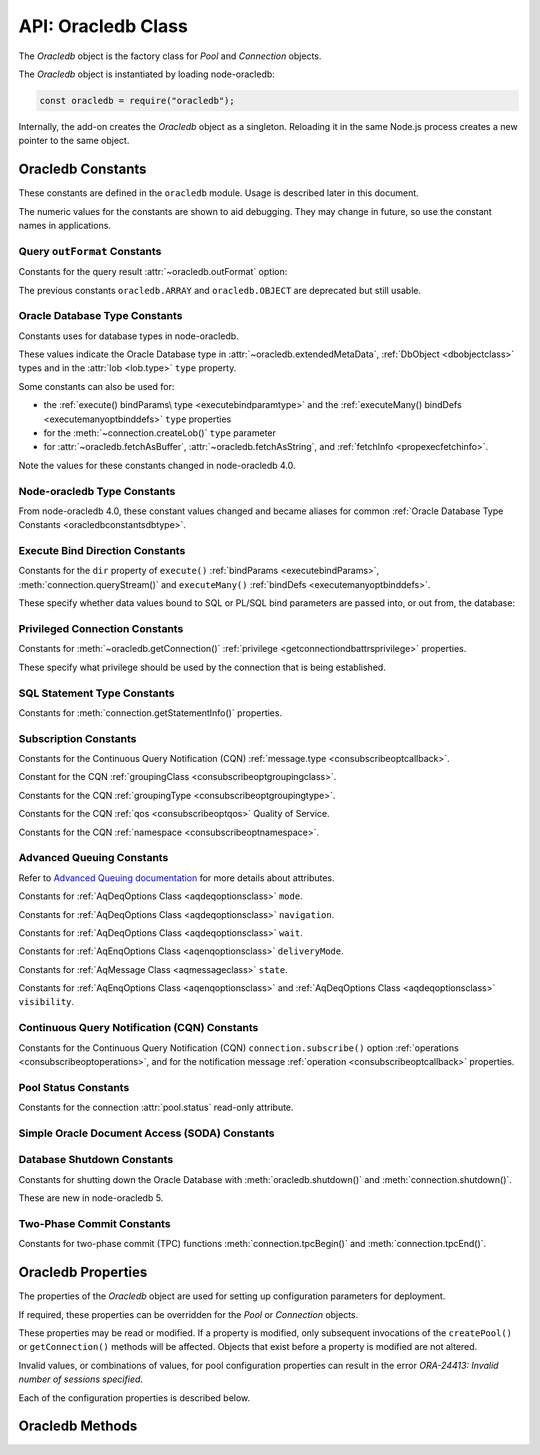 .. module:: oracledb

.. _oracledbclass:

*******************
API: Oracledb Class
*******************

The *Oracledb* object is the factory class for *Pool* and *Connection*
objects.

The *Oracledb* object is instantiated by loading node-oracledb:

.. code:: javascript

    const oracledb = require("oracledb");

Internally, the add-on creates the *Oracledb* object as a singleton.
Reloading it in the same Node.js process creates a new pointer to the
same object.

.. _oracledbconstants:

Oracledb Constants
==================

These constants are defined in the ``oracledb`` module. Usage is
described later in this document.

The numeric values for the constants are shown to aid debugging. They
may change in future, so use the constant names in applications.

.. _oracledbconstantsoutformat:

Query ``outFormat`` Constants
-----------------------------

Constants for the query result :attr:`~oracledb.outFormat` option:

.. list-table-with-summary::  Query outFormat Constants
    :header-rows: 1
    :class: wy-table-responsive
    :align: center
    :widths: 10 10 30
    :summary: The first column displays the name of the query outformat
     constant. The second column displays the value of the constant. The
     third column displays the description of the constant.

    * - Constant Name
      - Value
      - Description
    * - ``oracledb.OUT_FORMAT_ARRAY``
      - 4001
      - Fetch each row as array of column values.

        .. versionadded:: 4.0
    * - ``oracledb.OUT_FORMAT_OBJECT``
      - 4002
      - Fetch each row as an object.

        .. versionadded:: 4.0

The previous constants ``oracledb.ARRAY`` and ``oracledb.OBJECT`` are
deprecated but still usable.

.. _oracledbconstantsdbtype:

Oracle Database Type Constants
------------------------------

Constants uses for database types in node-oracledb.

These values indicate the Oracle Database type in
:attr:`~oracledb.extendedMetaData`, :ref:`DbObject <dbobjectclass>`
types and in the :attr:`lob <lob.type>` ``type`` property.

Some constants can also be used for:

- the :ref:`execute() bindParams\ type <executebindparamtype>` and the
  :ref:`executeMany() bindDefs <executemanyoptbinddefs>` ``type``
  properties
- for the :meth:`~connection.createLob()` ``type`` parameter
- for :attr:`~oracledb.fetchAsBuffer`, :attr:`~oracledb.fetchAsString`, and
  :ref:`fetchInfo <propexecfetchinfo>`.

.. list-table-with-summary::  Oracle Database Type Constants
    :header-rows: 1
    :class: wy-table-responsive
    :align: center
    :widths: 10 10 30
    :summary: The first column displays the name of the Oracle Database Type
     constant. The second column displays the value of the constant. The third
     column displays the database data type.

    * - Constant Name
      - Value
      - Database Data Type
    * - ``oracledb.DB_TYPE_BFILE``
      - 2020
      - BFILE
    * - ``oracledb.DB_TYPE_BINARY_DOUBLE``
      - 2008
      - BINARY_DOUBLE
    * - ``oracledb.DB_TYPE_BINARY_FLOAT``
      - 2007
      - BINARY_FLOAT
    * - ``oracledb.DB_TYPE_BINARY_INTEGER``
      - 2009
      - BINARY_INTEGER, PLS_INTEGER, SMALLINT, etc.
    * - ``oracledb.DB_TYPE_BLOB``
      - 2019
      - BLOB
    * - ``oracledb.DB_TYPE_BOOLEAN``
      - 2022
      - PL/SQL BOOLEAN
    * - ``oracledb.DB_TYPE_CHAR``
      - 2003
      - CHAR
    * - ``oracledb.DB_TYPE_CLOB``
      - 2017
      - CLOB
    * - ``oracledb.DB_TYPE_CURSOR``
      - 2021
      - SYS_REFCURSOR, Nested Cursors
    * - ``oracledb.DB_TYPE_DATE``
      - 2011
      - DATE
    * - ``oracledb.DB_TYPE_INTERVAL_DS``
      - 2015
      - INTERVAL DAY TO SECOND
    * - ``oracledb.DB_TYPE_INTERVAL_YM``
      - 2016
      - INTERVAL YEAR TO MONTH
    * - ``oracledb.DB_TYPE_JSON``
      - 2027
      - JSON (new in node-oracledb 5.1)
    * - ``oracledb.DB_TYPE_LONG``
      - 2024
      - LONG
    * - ``oracledb.DB_TYPE_LONG_RAW``
      - 2025
      - LONG RAW
    * - ``oracledb.DB_TYPE_NCHAR``
      - 2004
      - NCHAR
    * - ``oracledb.DB_TYPE_NCLOB``
      - 2018
      - NCLOB
    * - ``oracledb.DB_TYPE_NUMBER``
      - 2010
      - NUMBER or FLOAT
    * - ``oracledb.DB_TYPE_NVARCHAR``
      - 2002
      - NVARCHAR
    * - ``oracledb.DB_TYPE_OBJECT``
      - 2023
      - OBJECT
    * - ``oracledb.DB_TYPE_RAW``
      - 2006
      - RAW
    * - ``oracledb.DB_TYPE_ROWID``
      - 2005
      - ROWID
    * - ``oracledb.DB_TYPE_TIMESTAMP``
      - 2012
      - TIMESTAMP
    * - ``oracledb.DB_TYPE_TIMESTAMP_LTZ``
      - 2014
      - TIMESTAMP WITH LOCAL TIME ZONE
    * - ``oracledb.DB_TYPE_TIMESTAMP_TZ``
      - 2013
      - TIMESTAMP WITH TIME ZONE
    * - ``oracledb.DB_TYPE_VARCHAR``
      - 2001
      - VARCHAR2

Note the values for these constants changed in node-oracledb 4.0.

.. _oracledbconstantsnodbtype:

Node-oracledb Type Constants
----------------------------

From node-oracledb 4.0, these constant values changed and became aliases
for common :ref:`Oracle Database Type Constants <oracledbconstantsdbtype>`.

.. list-table-with-summary::  Node-oracledb Type Constants
    :header-rows: 1
    :class: wy-table-responsive
    :align: center
    :widths: 10 10 10 30
    :summary: The first column displays the name of the node-oracledb Type
     constant. The second column displays the value of the constant. The
     third column displays the DB_TYPE equivalent of the constant.
     The fourth column displays the relevant notes specific to the constant.

    * - Constant Name
      - Value
      - ``DB_TYPE_*`` Equivalent
      - Notes
    * - ``oracledb.BLOB``
      - 2019
      - ``oracledb.DB_TYPE_BLOB``
      -
    * - ``oracledb.BUFFER``
      - 2006
      - ``oracledb.DB_TYPE_RAW``
      -
    * - ``oracledb.CLOB``
      - 2017
      - ``oracledb.DB_TYPE_CLOB``
      -
    * - ``oracledb.CURSOR``
      - 2021
      - ``oracledb.DB_TYPE_CURSOR``
      -
    * - ``oracledb.DATE``
      - 2014
      - ``oracledb.DB_TYPE_TIMESTAMP_LTZ``
      -
    * - ``oracledb.DEFAULT``
      - 0
      - n/a
      - Used with ``fetchInfo`` to reset the fetch type to the database type
    * - ``oracledb.NUMBER``
      - 2010
      - ``oracledb.DB_TYPE_NUMBER``
      -
    * - ``oracledb.NCLOB``
      - 2018
      - ``oracledb.DB_TYPE_NCLOB``
      - .. versionadded:: 4.2
    * - ``oracledb.STRING``
      - 2001
      - ``oracledb.DB_TYPE_VARCHAR``
      -

.. _oracledbconstantsbinddir:

Execute Bind Direction Constants
--------------------------------

Constants for the ``dir`` property of ``execute()``
:ref:`bindParams <executebindParams>`,
:meth:`connection.queryStream()` and ``executeMany()``
:ref:`bindDefs <executemanyoptbinddefs>`.

These specify whether data values bound to SQL or PL/SQL bind parameters
are passed into, or out from, the database:

.. list-table-with-summary::  Execute Bind Direction Constants
    :header-rows: 1
    :class: wy-table-responsive
    :align: center
    :widths: 10 10 30
    :summary: The first column displays the name of the Execute Bind Direction
     constant. The second column displays the value of the constant. The
     third column displays the description of the constant.

    * - Constant Name
      - Value
      - Description
    * - ``oracledb.BIND_IN``
      - 3001
      - Direction for IN binds.
    * - ``oracledb.BIND_INOUT``
      - 3002
      - Direction for IN OUT binds.
    * - ``oracledb.BIND_OUT``
      - 3003
      - Direction for OUT binds.

.. _oracledbconstantsprivilege:

Privileged Connection Constants
-------------------------------

Constants for :meth:`~oracledb.getConnection()`
:ref:`privilege <getconnectiondbattrsprivilege>` properties.

These specify what privilege should be used by the connection that is
being established.

.. list-table-with-summary::  Privileged Connection Constants
    :header-rows: 1
    :class: wy-table-responsive
    :align: center
    :widths: 10 10 30
    :summary: The first column displays the name of the Privileged
     Connection constant. The second column displays the value of the
     constant. The third column displays the description of the constant.

    * - Constant Name
      - Value
      - Description
    * - ``oracledb.SYSASM``
      - 32768
      - SYSASM privileges
    * - ``oracledb.SYSBACKUP``
      - 131072
      - SYSBACKUP privileges
    * - ``oracledb.SYSDBA``
      - 2
      - SYSDBA privileges
    * - ``oracledb.SYSDG``
      - 262144
      - SYSDG privileges
    * - ``oracledb.SYSKM``
      - 524288
      - SYSKM privileges
    * - ``oracledb.SYSOPER``
      - 4
      - SYSOPER privileges
    * - ``oracledb.SYSPRELIM``
      - 8
      - Preliminary privilege required when starting up a database with :meth:`connection.startup()`.

        .. versionadded:: 5.0
    * - ``oracledb.SYSRAC``
      - 1048576
      - SYSRAC privileges

.. _oracledbconstantsstmttype:

SQL Statement Type Constants
----------------------------

Constants for :meth:`connection.getStatementInfo()` properties.

.. list-table-with-summary::  SQL Statement Type Constants
    :header-rows: 1
    :class: wy-table-responsive
    :align: center
    :widths: 10 10 30
    :summary: The first column displays the name of the SQL Statement Type
     constant. The second column displays the value of the constant. The
     third column displays the description of the constant.

    * - Constant Name
      - Value
      - Description
    * - ``oracledb.STMT_TYPE_ALTER``
      - 7
      - ALTER
    * - ``oracledb.STMT_TYPE_BEGIN``
      - 8
      - BEGIN
    * - ``oracledb.STMT_TYPE_CALL``
      - 10
      - CALL
    * - ``oracledb.STMT_TYPE_COMMIT``
      - 21
      - COMMIT
    * - ``oracledb.STMT_TYPE_CREATE``
      - 5
      - CREATE
    * - ``oracledb.STMT_TYPE_DECLARE``
      - 9
      - DECLARE
    * - ``oracledb.STMT_TYPE_DELETE``
      - 3
      - DELETE
    * - ``oracledb.STMT_TYPE_DROP``
      - 6
      - DROP
    * - ``oracledb.STMT_TYPE_EXPLAIN_PLAN``
      - 15
      - EXPLAIN_PLAN
    * - ``oracledb.STMT_TYPE_INSERT``
      - 4
      - INSERT
    * - ``oracledb.STMT_TYPE_MERGE``
      - 16
      - MERGE
    * - ``oracledb.STMT_TYPE_ROLLBACK``
      - 17
      - ROLLBACK
    * - ``oracledb.STMT_TYPE_SELECT``
      - 1
      - SELECT
    * - ``oracledb.STMT_TYPE_UNKNOWN``
      - 0
      - UNKNOWN
    * - ``oracledb.STMT_TYPE_UPDATE``
      - 2
      - UPDATE

.. _oracledbconstantssubscription:

Subscription Constants
----------------------

Constants for the Continuous Query Notification (CQN)
:ref:`message.type <consubscribeoptcallback>`.

.. list-table-with-summary::  Subscription Constants for the CQN ``message.type`` Property
    :header-rows: 1
    :class: wy-table-responsive
    :align: center
    :widths: 10 10 30
    :summary: The first column displays the name of the constant for the
     message.type property. The second column displays the value of the
     constant. The third column displays the description of the constant.

    * - Constant Name
      - Value
      - Description
    * - ``oracledb.SUBSCR_EVENT_TYPE_AQ``
      - 100
      - Advanced Queuing notifications are being used.
    * - ``oracledb.SUBSCR_EVENT_TYPE_DEREG``
      - 5
      -  A subscription has been closed or the timeout value has been reached.
    * - ``oracledb.SUBSCR_EVENT_TYPE_OBJ_CHANGE``
      - 6
      - Object-level notifications are being used (Database Change Notification).
    * - ``oracledb.SUBSCR_EVENT_TYPE_QUERY_CHANGE``
      - 7
      - Query-level notifications are being used (Continuous Query Notification).
    * - ``oracledb.SUBSCR_EVENT_TYPE_SHUTDOWN``
      - 2
      - The database is being shut down.
    * - ``oracledb.SUBSCR_EVENT_TYPE_SHUTDOWN_ANY``
      - 3
      - An instance of Oracle Real Application Clusters (RAC) is being shut down.
    * - ``oracledb.SUBSCR_EVENT_TYPE_STARTUP``
      - 1
      - The database is being started up.

Constant for the CQN :ref:`groupingClass <consubscribeoptgroupingclass>`.

.. list-table-with-summary::  Subscription Constant for the CQN ``groupingClass`` Property
    :header-rows: 1
    :class: wy-table-responsive
    :align: center
    :widths: 10 10 30
    :summary: The first column displays the name of the constant for the
     groupingClass property. The second column displays the value of the
     constant. The third column displays the description of the constant.

    * - Constant Name
      - Value
      - Description
    * - ``oracledb.SUBSCR_GROUPING_CLASS_TIME``
      - 1
      - Group notifications by time into a single notification


Constants for the CQN :ref:`groupingType <consubscribeoptgroupingtype>`.

.. list-table-with-summary::  Subscription Constants for the CQN ``groupingType`` Property
    :header-rows: 1
    :class: wy-table-responsive
    :align: center
    :widths: 10 10 30
    :summary: The first column displays the name of the constant for the
     groupingType property. The second column displays the value of the
     constant. The third column displays the description of the constant.

    * - Constant Name
      - Value
      - Description
    * - ``oracledb.SUBSCR_GROUPING_TYPE_LAST``
      - 2
      - The last notification in the group is sent.
    * - ``oracledb.SUBSCR_GROUPING_TYPE_SUMMARY``
      - 1
      - A summary of the grouped notifications is sent.

Constants for the CQN :ref:`qos <consubscribeoptqos>` Quality of Service.

.. list-table-with-summary::  Subscription Constants for the CQN ``qos`` Property
    :header-rows: 1
    :class: wy-table-responsive
    :align: center
    :widths: 10 10 30
    :summary: The first column displays the name of the constant for the qos
     property. The second column displays the value of the constant. The
     third column displays the description of the constant.

    * - Constant Name
      - Value
      - Description
    * - ``oracledb.SUBSCR_QOS_BEST_EFFORT``
      - 16
      - When best effort filtering for query result set changes is acceptable.
        False positive notifications may be received. This behavior may be
        suitable for caching applications.
    * - ``oracledb.SUBSCR_QOS_DEREG_NFY``
      - 2
      - The subscription will be automatically unregistered as soon as the
        first notification is received.
    * - ``oracledb.SUBSCR_QOS_QUERY``
      - 8
      - CQN will be used instead of Database Change Notification. This means
        that notifications are only sent if the result set of the registered
        query changes. By default no false positive notifications are
        generated. Use ``oracledb.SUBSCR_QOS_BEST_EFFORT`` if this is
        not needed.
    * - ``oracledb.SUBSCR_QOS_RELIABLE``
      - 1
      - Notifications are not lost in the event of database failure.
    * - ``oracledb.SUBSCR_QOS_ROWIDS``
      - 4
      - Notifications include the ROWIDs of the rows that were affected.

Constants for the CQN :ref:`namespace <consubscribeoptnamespace>`.

.. list-table-with-summary::  Subscription Constants for the CQN ``namespace`` Property
    :header-rows: 1
    :class: wy-table-responsive
    :align: center
    :widths: 10 10 30
    :summary: The first column displays the name of the constant for the
     namespace property. The second column displays the value of the constant.
     The third column displays the description of the constant.

    * - Constant Name
      - Value
      - Description
    * - ``oracledb.SUBSCR_NAMESPACE_AQ``
      - 1
      - For Advanced Queuing notifications.
    * - ``oracledb.SUBSCR_NAMESPACE_DBCHANGE``
      - 2
      - For Continuous Query Notifications.

.. _oracledbconstantsaq:

Advanced Queuing Constants
--------------------------

Refer to `Advanced Queuing
documentation <https://www.oracle.com/pls/topic/lookup?ctx=dblatest&id=ADQUE>`__
for more details about attributes.

Constants for :ref:`AqDeqOptions Class <aqdeqoptionsclass>` ``mode``.

.. list-table-with-summary::  Constants for the AqDeqOptions Class ``mode`` Property
    :header-rows: 1
    :class: wy-table-responsive
    :align: center
    :widths: 10 10 30
    :summary: The first column displays the name of the constant for the
     mode property. The second column displays the value of the constant.
     The third column displays the description of the constant.

    * - Constant Name
      - Value
      - Description
    * - ``oracledb.AQ_DEQ_MODE_BROWSE``
      - 1
      - Read a message without acquiring a lock.
    * - ``oracledb.AQ_DEQ_MODE_LOCKED``
      - 2
      - Read and obtain write lock on message.
    * - ``oracledb.AQ_DEQ_MODE_REMOVE``
      - 3
      - Read the message and delete it.
    * - ``oracledb.AQ_DEQ_MODE_REMOVE_NO_DATA``
      - 4
      - Delete message without returning payload.

Constants for :ref:`AqDeqOptions Class <aqdeqoptionsclass>`
``navigation``.

.. list-table-with-summary::  Constants for the AqDeqOptions Class ``navigation`` Property
    :header-rows: 1
    :class: wy-table-responsive
    :align: center
    :widths: 10 10 30
    :summary: The first column displays the name of the constant for the
     navigation property. The second column displays the value of the
     constant. The third column displays the description of the constant.

    * - Constant Name
      - Value
      - Description
    * - ``oracledb.AQ_DEQ_NAV_FIRST_MSG``
      - 1
      - Get the message at the head of queue.
    * - ``oracledb.AQ_DEQ_NAV_NEXT_TRANSACTION``
      - 2
      - Get the first message of next transaction group.
    * - ``oracledb.AQ_DEQ_NAV_NEXT_MSG``
      - 3
      - Get the next message in the queue.

Constants for :ref:`AqDeqOptions Class <aqdeqoptionsclass>` ``wait``.

.. list-table-with-summary::  Constants for the AqDeqOptions Class ``wait`` Property
    :header-rows: 1
    :class: wy-table-responsive
    :align: center
    :widths: 10 10 30
    :summary: The first column displays the name of the constant for the wait
     property. The second column displays the value of the constant. The
     third column displays the description of the constant.

    * - Constant Name
      - Value
      - Description
    * - ``oracledb.AQ_DEQ_NO_WAIT``
      - 0
      - Do not wait if no message is available.
    * - ``oracledb.AQ_DEQ_WAIT_FOREVER``
      - 4294967295
      - Wait forever if no message is available.

Constants for :ref:`AqEnqOptions Class <aqenqoptionsclass>`
``deliveryMode``.

.. list-table-with-summary::  Constants for the AqDeqOptions Class ``deliveryMode`` Property
    :header-rows: 1
    :class: wy-table-responsive
    :align: center
    :widths: 10 10 30
    :summary: The first column displays the name of the constant for the
     deliveryMode property. The second column displays the value of the
     constant. The third column displays the description of the constant.

    * - Constant Name
      - Value
      - Description
    * - ``oracledb.AQ_MSG_DELIV_MODE_PERSISTENT``
      - 1
      - Messages are persistent.
    * - ``oracledb.AQ_MSG_DELIV_MODE_BUFFERED``
      - 2
      - Messages are buffered.
    * - ``oracledb.AQ_MSG_DELIV_MODE_PERSISTENT_OR_BUFFERED``
      - 3
      - Messages are either persistent or buffered.

Constants for :ref:`AqMessage Class <aqmessageclass>` ``state``.

.. list-table-with-summary::  Constants for the AqMessage Class ``state`` Property
    :header-rows: 1
    :class: wy-table-responsive
    :align: center
    :widths: 10 10 30
    :summary: The first column displays the name of the constant for the
     state property. The second column displays the value of the constant.
     The third column displays the description of the constant.

    * - Constant Name
      - Value
      - Description
    * - ``oracledb.AQ_MSG_STATE_READY``
      - 0
      - Consumers can dequeue messages that are in the READY state.
    * - ``oracledb.AQ_MSG_STATE_WAITING``
      - 1
      - Message is hidden for a given retry delay interval.
    * - ``oracledb.AQ_MSG_STATE_PROCESSED``
      - 2
      - All intended consumers have successfully dequeued the message.
    * - ``oracledb.AQ_MSG_STATE_EXPIRED``
      - 3
      - One or more consumers did not dequeue the message before the expiration
        time.

Constants for :ref:`AqEnqOptions Class <aqenqoptionsclass>` and
:ref:`AqDeqOptions Class <aqdeqoptionsclass>` ``visibility``.

.. list-table-with-summary::  Constants for the AqEnqOptions Class and AqDeqOptions Class ``visibility`` Property
    :header-rows: 1
    :class: wy-table-responsive
    :align: center
    :widths: 10 10 30
    :summary: The first column displays the name of the constant for the
     visibility property. The second column displays the value of the
     constant. The third column displays the description of the constant.

    * - Constant Name
      - Value
      - Description
    * - ``oracledb.AQ_VISIBILITY_IMMEDIATE``
      - 1
      - The message is not part of the current transaction. It constitutes a
        transaction on its own.
    * - ``oracledb.AQ_VISIBILITY_ON_COMMIT``
      - 2
      - The message is part of the current transaction.

.. _oracledbconstantscqn:

Continuous Query Notification (CQN) Constants
---------------------------------------------

Constants for the Continuous Query Notification (CQN)
``connection.subscribe()`` option
:ref:`operations <consubscribeoptoperations>`, and for the
notification message :ref:`operation <consubscribeoptcallback>`
properties.

.. list-table-with-summary::  Constants for the connection.subscribe() option
     ``operations`` and notification message ``operation`` Properties.
    :header-rows: 1
    :class: wy-table-responsive
    :align: center
    :widths: 10 10 30
    :summary: The first column displays the name of the constant for the
     operations property. The second column displays the value of the
     constant. The third column displays the description of the constant.

    * - Constant Name
      - Value
      - Description
    * - ``oracledb.CQN_OPCODE_ALL_OPS``
      - 0
      - Default. Used to request notification of all operations.
    * - ``oracledb.CQN_OPCODE_ALL_ROWS``
      - 1
      - Indicates that row information is not available. This occurs if the
        qos quality of service flags do not specify the desire for ROWIDs, or
        if grouping has taken place and summary notifications are being sent.
    * - ``oracledb.CQN_OPCODE_ALTER``
      - 16
      - Set if the table was altered in the notifying transaction.
    * - ``oracledb.CQN_OPCODE_DELETE``
      - 8
      - Set if the notifying transaction included deletes on the table.
    * - ``oracledb.CQN_OPCODE_DROP``
      - 32
      - Set if the table was dropped in the notifying transaction.
    * - ``oracledb.CQN_OPCODE_INSERT``
      - 2
      - Set if the notifying transaction included inserts on the table.
    * - ``oracledb.CQN_OPCODE_UPDATE``
      - 4
      - Set if the notifying transaction included updates on the table.

.. _oracledbconstantspool:

Pool Status Constants
---------------------

Constants for the connection :attr:`pool.status` read-only attribute.

.. list-table-with-summary::  Constants for the connection ``pool.status`` Attribute
    :header-rows: 1
    :class: wy-table-responsive
    :align: center
    :widths: 10 10 30
    :summary: The first column displays the name of the constant for the
     pool.status attribute. The second column displays the value of the
     constant. The third column displays the description of the constant.

    * - Constant Name
      - Value
      - Description
    * - ``oracledb.POOL_STATUS_CLOSED``
      - 6002
      - The connection pool has been closed.
    * - ``oracledb.POOL_STATUS_DRAINING``
      - 6001
      - The connection pool is being drained of in-use connections and will be
        force closed soon.
    * - ``oracledb.POOL_STATUS_OPEN``
      - 6000
      - The connection pool is open.
    * - ``oracledb.POOL_STATUS_RECONFIGURING``
      - 6003
      - A :meth:`pool.reconfigure()` call is processing.

.. _oracledbconstantssoda:

Simple Oracle Document Access (SODA) Constants
----------------------------------------------

.. list-table-with-summary::  SODA Constant
    :header-rows: 1
    :class: wy-table-responsive
    :align: center
    :widths: 10 10 30
    :summary: The first column displays the name of the SODA constant. The
     second column displays the value of the constant. The third column
     displays the description of the constant.

    * - Constant Name
      - Value
      - Description
    * - ``oracledb.SODA_COLL_MAP_MODE``
      - 5001
      - Indicate :meth:`sodaDatabase.createCollection()` should use an
        externally created table to store the collection.

.. _oracledbconstantsshutdown:

Database Shutdown Constants
---------------------------

Constants for shutting down the Oracle Database with
:meth:`oracledb.shutdown()` and :meth:`connection.shutdown()`.

These are new in node-oracledb 5.

.. list-table-with-summary::  Database Shutdown Constants
    :header-rows: 1
    :class: wy-table-responsive
    :align: center
    :widths: 10 10 30
    :summary: The first column displays the name of the database shutdown
     constant. The second column displays the value of the constant. The
     third column displays the description of the constant.

    * - Constant Name
      - Value
      - Description
    * - ``oracledb.SHUTDOWN_MODE_ABORT``
      - 4
      - All uncommitted transactions are terminated and not rolled back. This
        is the fastest way to shut down the database, but the next database
        start up may require instance recovery.
    * - ``oracledb.SHUTDOWN_MODE_DEFAULT``
      - 0
      - Further connections to the database are prohibited. Wait for users to
        disconnect from the database.
    * - ``oracledb.SHUTDOWN_MODE_FINAL``
      - 5
      - Used with a second :meth:`connection.shutdown()` to conclude
        the database shut down steps.
    * - ``oracledb.SHUTDOWN_MODE_IMMEDIATE``
      - 3
      - All uncommitted transactions are terminated and rolled back and all
        connections to the database are closed immediately.
    * - ``oracledb.SHUTDOWN_MODE_TRANSACTIONAL``
      - 1
      - Further connections to the database are prohibited and no new
        transactions are allowed to be started. Wait for active transactions to
        complete.
    * - ``oracledb.SHUTDOWN_MODE_TRANSACTIONAL_LOCAL``
      - 2
      - Behaves the same way as ``SHUTDOWN_MODE_TRANSACTIONAL``, but only waits
        for local transactions to complete.

.. _oracledbconstantstpc:

Two-Phase Commit Constants
--------------------------

Constants for two-phase commit (TPC) functions
:meth:`connection.tpcBegin()` and :meth:`connection.tpcEnd()`.

.. versionadded:: 5.3

.. list-table-with-summary::  Two-Phase Commit Constants
    :header-rows: 1
    :class: wy-table-responsive
    :align: center
    :widths: 10 10 30
    :summary: The first column displays the name of the two-phase commit
     constant name. The second column displays the value of the constant.
     The third column displays the description of the constant.

    * - Constant Name
      - Value
      - Description
    * - ``oracledb.TPC_BEGIN_JOIN``
      - 2
      - Join an existing two-phase commit (TPC) transaction.
    * - ``oracledb.TPC_BEGIN_NEW``
      - 1
      - Create a new TPC transaction.
    * - ``oracledb.TPC_BEGIN_RESUME``
      - 4
      - Resume an existing TPC transaction.
    * - ``oracledb.TPC_BEGIN_PROMOTE``
      - 8
      - Promote a local transaction to a TPC transaction.
    * - ``oracledb.TPC_END_NORMAL``
      - 0
      - End the TPC transaction participation normally.
    * - ``oracledb.TPC_END_SUSPEND``
      - 1048576
      - Suspend the TPC transaction.

.. _oracledbproperties:

Oracledb Properties
===================

The properties of the *Oracledb* object are used for setting up
configuration parameters for deployment.

If required, these properties can be overridden for the *Pool* or
*Connection* objects.

These properties may be read or modified. If a property is modified,
only subsequent invocations of the ``createPool()`` or
``getConnection()`` methods will be affected. Objects that exist before
a property is modified are not altered.

Invalid values, or combinations of values, for pool configuration
properties can result in the error *ORA-24413: Invalid number of
sessions specified*.

Each of the configuration properties is described below.

.. attribute:: oracledb.autoCommit

    This property is a boolean value. If this property is *true*, then the
    transaction in the current connection is automatically committed at the
    end of statement execution.

    The default value is *false*.

    This property may be overridden in an :ref:`execute() <executeoptions>`
    call.

    When using an external transaction manager with :ref:`two-phase
    commits <twopc>`, ``autoCommit`` should be *false*.

    Note prior to node-oracledb 0.5 this property was called
    ``isAutoCommit``.

    **Example**

    .. code:: javascript

        const oracledb = require('oracledb');
        oracledb.autoCommit = false;

.. attribute:: oracledb.connectionClass

    The user-chosen Connection class value is a string which defines a
    logical name for connections. Most single purpose applications should set
    ``connectionClass`` when using a connection pool or DRCP.

    When a pooled session has a connection class, Oracle ensures that the
    session is not shared outside of that connection class.

    The connection class value is similarly used by :ref:`Database Resident
    Connection Pooling (DRCP) <drcp>` to allow or disallow sharing of
    sessions.

    For example, where two different kinds of users share one pool, you
    might set ``connectionClass`` to ‘HRPOOL’ for connections that access a
    Human Resources system, and it might be set to ‘OEPOOL’ for users of an
    Order Entry system. Users will only be given sessions of the appropriate
    class, allowing maximal reuse of resources in each case, and preventing
    any session information leaking between the two systems.

    If ``connectionClass`` is set for a non-pooled connection, the driver
    name is not recorded in ``V$`` views. See :ref:`End-to-end Tracing,
    Mid-tier Authentication, and Auditing <endtoend>`.

    **Example**

    .. code:: javascript

        const oracledb = require('oracledb');
        oracledb.connectionClass = 'HRPOOL';

.. attribute:: oracledb.dbObjectAsPojo

    This property is a boolean which specifies whether :ref:`Oracle Database
    named objects or collections <objects>` that are queried should be
    returned to the application as “plain old JavaScript objects” or kept as
    database-backed objects. This option also applies to output ``BIND_OUT``
    :ref:`bind variables <bind>`.

    Note that LOBs in objects will be represented as :ref:`Lob <lobclass>`
    instances and will not be String or Buffer, regardless of any
    ``fetchAsString``, ``fetchAsBuffer``, or ``fetchInfo`` setting.

    The default value for ``dbObjectAsPojo`` is *false*.

    Setting ``dbObjectAsPojo`` to *true* can avoid overhead if object
    attributes are repeatedly accessed. It also allows applications to close
    connections before any attributes are accessed unless LOBs are involved.
    Regardless of the value, the interface to access objects is the same.

    **Example**

    .. code:: javascript

        const oracledb = require('oracledb');
        oracledb.dbObjectAsPojo = false;

.. attribute:: oracledb.edition

    This property is a string that sets the name used for Edition-Based
    Redefinition by connections.

    See :ref:`Edition-Based Redefinition <ebr>` for more information.

    .. versionadded:: 2.2

    **Example**

    .. code:: javascript

        const oracledb = require('oracledb');
        oracledb.edition = 'ed_2';

.. attribute:: oracledb.errorOnConcurrentExecute

    This property is a boolean that can be set to throw an error if
    concurrent operations are attempted on a single connection.

    The default value for ``errorOnConcurrentExecute`` is *false*.

    Each Oracle connection can only interact with the database for one
    operation at a time. Attempting to do more than one operation
    concurrently may be a sign of an incorrectly coded application, for
    example an ``await`` may be missing. Examples of operations that cannot
    be executed in parallel on a single connection include
    ``connection.execute()``, ``connection.executeMany()``,
    ``connection.queryStream()``, ``connection.getDbObjectClass()``,
    ``connection.commit()``, ``connection.close()``,
    :ref:`SODA <sodaoverview>` calls, and streaming from :ref:`Lobs
    <lobclass>`.

    The value of this property does not affect using multiple connections.
    These may all be in use concurrently, and each can be doing one
    operation.

    Leaving ``errorOnConcurrentExecute`` set to *false* is recommended for
    production applications. This will avoid unexpected errors. Some
    frameworks may execute concurrent statements on a connection by design.
    Also some application modules may have the expectation that
    node-oracledb will handle any necessary connection usage serialization.

    For more discussion, see `Parallelism on Each Connection <parallelism>`.

    .. versionadded:: 5.2

    **Example**

    .. code:: javascript

        const oracledb = require('oracledb');
        oracledb.errorOnConcurrentExecute = false;

.. attribute:: oracledb.events

    This property is a boolean that determines whether Oracle Client events
    mode should be enabled.

    The default value for ``events`` is *false*.

    This property can be overridden in the
    :ref:`oracledb.createPool() <createpoolpoolattrsevents>` call and when
    getting a standalone connection from
    :ref:`oracledb.getConnection() <getconnectiondbattrsevents>`.

    Events mode is required for
    :meth:`Continuous Query Notification <connection.subscribe()>`,
    :ref:`Fast Application Notification (FAN) <connectionfan>` and
    :ref:`Runtime Load Balancing (RLB) <connectionrlb>`.

    .. versionadded:: 2.2

    In node-oracledb 4.0.0 and 4.0.1, the default value for ``events`` was
    *true*.

    **Example**

    .. code:: javascript

        const oracledb = require('oracledb');
        oracledb.events = false;

.. attribute:: oracledb.extendedMetaData

    This property is a boolean that determines whether additional metadata is
    available for queries and for REF CURSORs returned from PL/SQL blocks.

    The default value for ``extendedMetaData`` is *false*. With this value,
    the :ref:`result.metaData <execmetadata>` and :attr:`resultSet.metaData`
    objects only include column names.

    If ``extendedMetaData`` is *true* then ``metaData`` will contain
    additional attributes. These are listed in :ref:`Result Object
    Properties <execmetadata>`.

    This property may be overridden in an :ref:`execute() <executeoptions>`
    call.

    .. versionadded:: 1.10

.. attribute:: oracledb.externalAuth

    This property is a boolean value. If this property is *true*, then
    connections are established using external authentication. See
    :ref:`External Authentication <extauth>` for more information.

    The default value is *false*.

    The ``user`` (or ``username``) and ``password`` properties should not be
    set when ``externalAuth`` is *true*.

    This property can be overridden in the
    :meth:`oracledb.createPool()` call and when getting a
    standalone connection from :meth:`oracledb.getConnection()`.

    Note prior to node-oracledb 0.5 this property was called
    ``isExternalAuth``.

    **Example**

    .. code:: javascript

        const oracledb = require('oracledb');
        oracledb.externalAuth = false;

.. attribute:: oracledb.fetchArraySize

    This property is a number that sets the size of an internal buffer used
    for fetching query rows from Oracle Database. Changing it may affect
    query performance but does not affect how many rows are returned to the
    application.

    The default value is *100*.

    The property is used during the default :ref:`direct
    fetches <fetchingrows>`, during ResultSet :meth:`resultset.getRow()`
    calls, and for :meth:`connection.queryStream()`. It is used for
    :meth:`resultset.getRows()` when no argument (or the value 0) is passed
    to ``getRows()``.

    Increasing this value reduces the number of :ref:`round-trips
    <roundtrips>` to the database but increases memory usage
    for each data fetch. For queries that return a large number of rows,
    higher values of ``fetchArraySize`` may give better performance. For
    queries that only return a few rows, reduce the value of
    ``fetchArraySize`` to minimize the amount of memory management during
    data fetches. JavaScript memory fragmentation may occur in some cases,
    see :ref:`Fetching Rows with Direct Fetches <fetchingrows>`.

    For direct fetches (those using ``execute()`` option
    :ref:`resultSet: false <propexecresultset>`), the internal buffer size
    will be based on the lesser of :attr:`oracledb.maxRows` and
    ``fetchArraySize``.

    This property can be overridden by the ``execute()`` option
    :ref:`fetchArraySize <propexecfetcharraysize>`.

    See :ref:`Tuning Fetch Performance <rowfetching>` for more information.

    .. versionadded:: 2.0

    **Example**

    .. code:: javascript

        const oracledb = require('oracledb');
        oracledb.fetchArraySize = 100;

.. attribute:: oracledb.fetchAsBuffer

    This property is an array of type constants that allows query columns to
    be returned as Buffers.

    Currently the only valid constant is :ref:`oracledb.BLOB
    <oracledbconstantsnodbtype>` or its equivalent :ref:`oracledb.DB_TYPE_BLOB
    <oracledbconstantsdbtype>`.

    When set, and a BLOB column is queried with :meth:`~connection.execute()`
    or :meth:`~connection.queryStream()`, then the column data is
    returned as a Buffer instead of the default :ref:`Lob <lobclass>`
    instance. Individual query columns in :meth:`~connection.execute()` or
    :meth:`~connection.queryStream()` calls can override the
    ``fetchAsBuffer`` global setting by using
    :ref:`fetchInfo <executeoptions>`.

    .. versionadded:: 1.13

    **Example**

    .. code:: javascript

        const oracledb = require('oracledb');
        oracledb.fetchAsBuffer = [ oracledb.BLOB ];

.. attribute:: oracledb.fetchAsString

    This property is an array that allows query columns to be returned as
    Strings instead of the default type.

    In node-oracledb, all columns are returned as the closest JavaScript
    type, or as :ref:`Lob <lobclass>` instances in the case of CLOB and NCLOB
    types. (See :ref:`Query Result Type Mapping <typemap>`). The
    ``fetchAsString`` property can override this default type mapping.

    The ``fetchAsString`` property should be an array of type constants. The
    valid constants are :ref:`oracledb.DATE <oracledbconstantsnodbtype>`,
    :ref:`oracledb.NUMBER <oracledbconstantsnodbtype>`,
    :ref:`oracledb.BUFFER <oracledbconstantsnodbtype>`,
    :ref:`oracledb.CLOB <oracledbconstantsnodbtype>`, and
    :ref:`oracledb.NCLOB <oracledbconstantsnodbtype>`. The equivalent
    :ref:`DB_TYPE_* <oracledbconstantsdbtype>` constants can also be used.

    When any column having one of the types is queried with
    :meth:`~connection.execute()` or :meth:`~connection.queryStream()`,
    the column data is returned as a string instead of the default
    representation. Individual query columns in :meth:`~connection.execute()`
    or :meth:`~connection.queryStream()` calls can override the
    ``fetchAsString`` global setting by using
    :ref:`fetchInfo <executeoptions>`.

    Note:

    - Specifying :ref:`oracledb.NUMBER <oracledbconstantsnodbtype>` will
      affect numeric columns. The ``fetchAsString`` property helps avoid
      situations where using JavaScript types can lead to numeric precision
      loss.
    - Specifying :ref:`oracledb.CLOB <oracledbconstantsnodbtype>` will affect
      both CLOB and NCLOB columns. Similarly, specifying :ref:`oracledb.NCLOB
      <oracledbconstantsnodbtype>` will also affect both CLOB and NCLOB
      columns. Using ``fetchAsString`` automatically fetches LOB data
      directly in query output without requiring streaming.
    - Specifying :ref:`oracledb.DATE <oracledbconstantsnodbtype>` will affect
      date and timestamp columns. Using ``fetchAsString`` can be helpful to
      avoid date conversions.

    When :ref:`oracledb.BUFFER <oracledbconstantsnodbtype>` is used for
    RAW data, Oracle returns the data as a hex-encoded string. For dates and
    numbers returned as a string, the maximum length of a string created by
    this mapping is 200 bytes. Strings created for CLOB and NCLOB columns
    will generally be limited by Node.js and V8 memory restrictions.

    For non-CLOB types, the conversion is handled by Oracle Client libraries
    and is often referred to as *defining* the fetch type.

    **Example**

    .. code:: javascript

        const oracledb = require('oracledb');
        oracledb.fetchAsString = [ oracledb.DATE, oracledb.NUMBER ];

.. attribute:: oracledb.lobPrefetchSize

    This property is a number and is temporarily disabled. Setting it has no
    effect. For best performance, fetch Lobs as Strings or Buffers.

    Node-oracledb internally uses Oracle *LOB Locators* to manipulate long
    object (LOB) data. LOB Prefetching allows LOB data to be returned early
    to node-oracledb when these locators are first returned. This allows for
    efficient use of resources and :ref:`round-trips <roundtrips>` between
    node-oracledb and the database.

    Prefetching of LOBs is mostly useful for small LOBs.

    The default size is 16384.

    **Example**

    .. code:: javascript

        const oracledb = require('oracledb');
        oracledb.lobPrefetchSize = 16384;

.. attribute:: oracledb.maxRows

    This property is the maximum number of rows that are fetched by a query
    with :meth:`connection.execute()` when *not* using a
    :ref:`ResultSet <resultsetclass>`. Rows beyond this limit are not fetched
    from the database. A value of 0 means there is no limit.

    For nested cursors, the limit is also applied to each cursor.

    The default value is *0*, meaning unlimited.

    This property may be overridden in an :ref:`execute() <executeoptions>`
    call.

    To improve database efficiency, SQL queries should use a row limiting
    clause like :ref:`OFFSET / FETCH <pagingdata>` or equivalent. The
    ``maxRows`` property can be used to stop badly coded queries from
    returning unexpectedly large numbers of rows.

    For queries that return a fixed, small number of rows, then set
    ``maxRows`` to that value. For example, for queries that return one row,
    set ``maxRows`` to 1.

    When the number of query rows is relatively big, or can not be
    predicted, it is recommended to use a :ref:`ResultSet <resultsetclass>`
    or :meth:`~connection.queryStream()`. This allows applications to
    process rows in smaller chunks or individually, preventing the Node.js
    memory limit being exceeded or query results being unexpectedly
    truncated by a ``maxRows`` limit.

    In version 1, the default value was *100*.

    **Example**

    .. code:: javascript

        const oracledb = require('oracledb');
        oracledb.maxRows = 0;

.. attribute:: oracledb.oracleClientVersion

    This read-only property gives a numeric representation of the Oracle
    client library version which is useful in comparisons. For version
    *a.b.c.d.e*, this property gives the number:
    ``(100000000 * a) + (1000000 * b) + (10000 * c) + (100 * d) + e``

    .. versionadded:: 1.3

    From node-oracledb 3.1.0, using ``oracledb.oracleClientVersion`` will
    throw a *DPI-1047* error if node-oracledb cannot load Oracle Client
    libraries. Previous versions threw this error from
    ``require('oracledb')``.

    **Example**

    .. code:: javascript

        const oracledb = require('oracledb');
        console.log("Oracle client library version number is " + oracledb.oracleClientVersion);

.. attribute:: oracledb.oracleClientVersionString

    This read-only property gives a string representation of the Oracle client
    library version which is useful for display.

    .. versionadded:: 2.2

    From node-oracledb 3.1.0, using ``oracledb.oracleClientVersionString``
    will throw a ``DPI-1047`` error if node-oracledb cannot load Oracle Client
    libraries. Previous versions threw this error from
    ``require('oracledb')``.

    **Example**

    .. code:: javascript

        const oracledb = require('oracledb');
        console.log("Oracle client library version is " + oracledb.oracleClientVersionString);

.. attribute:: oracledb.outFormat

    This property is a number that identifies the format of query rows
    fetched when using :meth:`connection.execute()` or
    :meth:`connection.queryStream()`. It affects both
    :ref:`ResultSet <propexecresultset>` and non-ResultSet queries. It can
    be used for top level queries and REF CURSOR output.

    This can be either of the :ref:`Oracledb
    constants <oracledbconstantsoutformat>` ``oracledb.OUT_FORMAT_ARRAY``
    or ``oracledb.OUT_FORMAT_OBJECT``. The default value is
    ``oracledb.OUT_FORMAT_ARRAY`` which is more efficient. The older,
    equivalent constants ``oracledb.ARRAY`` and ``oracledb.OBJECT`` are
    deprecated.

    If specified as ``oracledb.OUT_FORMAT_ARRAY``, each row is fetched as an
    array of column values.

    If specified as ``oracledb.OUT_FORMAT_OBJECT``, each row is fetched as a
    JavaScript object. The object has a property for each column name, with
    the property value set to the respective column value. The property name
    follows Oracle’s standard name-casing rules. It will commonly be
    uppercase, since most applications create tables using unquoted,
    case-insensitive names.

    From node-oracledb 5.1, when duplicate column names are used in queries,
    then node-oracledb will append numeric suffixes in
    ``oracledb.OUT_FORMAT_OBJECT`` mode as necessary, so that all columns
    are represented in the JavaScript object. This was extended in
    node-oracledb 5.2 to also cover duplicate columns in nested cursors and
    REF CURSORS.

    This property may be overridden in an :ref:`execute() <executeoptions>`
    or :meth:`~connection.queryStream()` call.

    See :ref:`Query Output Formats <queryoutputformats>` for more
    information.

    **Example**

    .. code:: javascript

        const oracledb = require('oracledb');
        oracledb.outFormat = oracledb.OUT_FORMAT_ARRAY;

.. attribute:: oracledb.poolIncrement

    This property is the number of connections that are opened whenever a
    connection request exceeds the number of currently open connections.

    The default value is *1*.

    With fixed-sized :ref:`homogeneous <createpoolpoolattrshomogeneous>`
    pools (where ``poolMin`` equals ``poolMax``), and using Oracle Client 18c
    (or later), you may wish to evaluate setting ``poolIncrement`` greater
    than 1. This can expedite regrowth when the number of
    :attr:`connections established <pool.connectionsOpen>` has become lower
    than ``poolMin``, for example if network issues have caused connections
    to become unusable and they have been dropped from the pool.

    This property may be overridden when
    :meth:`creating a connection pool <oracledb.createPool()>`.

    **Example**

    .. code:: javascript

        const oracledb = require('oracledb');
        oracledb.poolIncrement = 1;

.. attribute:: oracledb.poolMax

    This property is the maximum number of connections to which a connection
    pool can grow.

    The default value is *4*.

    This property may be overridden when
    :meth:`creating a connection pool <oracledb.createPool()>`.

    Importantly, if you increase ``poolMax`` you should also increase the
    number of threads available to node-oracledb. See :ref:`Connections and
    Number of Threads <numberofthreads>`.

    A fixed pool size where ``poolMin`` equals ``poolMax`` :ref:`is strongly
    recommended <conpoolsizing>`. This helps prevent connection storms
    and helps overall system stability.

    See :ref:`Connection Pooling <connpooling>` for pool sizing guidelines.

    **Example**

    .. code:: javascript

        const oracledb = require('oracledb');
        oracledb.poolMax = 4;

.. attribute:: oracledb.poolMaxPerShard

    This property sets the maximum number of connection in the pool that can
    be used for any given shard in a sharded database. This lets connections
    in the pool be balanced across the shards. A value of zero will not set
    any maximum number of sessions for each shard.

    This property may be overridden when
    :meth:`creating a connection pool <oracledb.createPool()>`.

    When this property is greater than zero, and a new connection request
    would cause the number of connections to the target shard to exceed the
    limit, then that new connection request will block until a suitable
    connection has been released back to the pool. The pending connection
    request will consume one worker thread.

    See :ref:`Connecting to Sharded Databases <sharding>` for more
    information.

    .. versionadded:: 4.1

    It is available when node-oracledb uses Oracle client libraries 18.3, or
    later.

    **Example**

    .. code:: javascript

        const oracledb = require('oracledb');
        oracledb.poolMaxPerShard = 0;

.. attribute:: oracledb.poolMin

    This property is a number that identifies the number of connections
    established to the database when a pool is created. Also, this is the
    minimum number of connections that a pool maintains when it shrinks, see
    :attr:`oracledb.poolTimeout`.

    The default value is *0*.

    This property may be overridden when
    :meth:`creating a connection pool <oracledb.createPool()>`.

    A fixed pool size where ``poolMin`` equals ``poolMax`` :ref:`is strongly
    recommended <conpoolsizing>`. This helps prevent connection storms
    and helps overall system stability.

    For pools created with :ref:`External Authentication <extauth>`, with
    :ref:`homogeneous <createpoolpoolattrshomogeneous>` set to *false*, or
    when using :ref:`Database Resident Connection Pooling (DRCP) <drcp>`,
    then the number of connections initially created is zero even if a larger
    value is specified for ``poolMin``. Also in these cases the pool
    increment is always 1, regardless of the value of
    :ref:`poolIncrement <createpoolpoolattrspoolincrement>`. Once the
    number of open connections exceeds ``poolMin`` then the number of open
    connections does not fall below ``poolMin``.

    **Example**

    .. code:: javascript

        const oracledb = require('oracledb');
        oracledb.poolMin = 0;

.. attribute:: oracledb.poolPingInterval

    This property is a number value. When a pool :meth:`pool.getConnection()`
    is called and the connection has been idle in the pool
    for at least ``poolPingInterval`` seconds, node-oracledb internally “pings”
    the database to check the connection is alive. After a ping, an unusable
    connection is destroyed and a usable one is returned by
    ``getConnection()``. Connection pinging improves the chance a pooled
    connection is valid when it is first used because identified unusable
    connections will not be returned to the application.

    The default ``poolPingInterval`` value is 60 seconds. Possible values
    are:

    .. list-table-with-summary::  ``poolPingInterval`` Values
        :header-rows: 1
        :class: wy-table-responsive
        :align: center
        :widths: 15 35
        :summary: The first column displays the ``poolPingInterval`` value.
         The second column displays the behavior of a pool ``getConnection()``
         call.

        * - ``poolPingInterval`` Value
          - Behavior of a Pool ``getConnection()`` Call
        * - ``n`` < ``0``
          - Never checks for connection validity.
        * - ``n`` = ``0``
          - Always checks for connection validity. This value is not
            recommended for most applications because of the overhead in
            performing each ping.
        * - ``n`` > ``0``
          - Checks validity if the connection has been idle in the pool
            (not “checked out” to the application by ``getConnection()``) for
            at least ``n`` seconds.

    This property may be overridden when
    :meth:`creating a connection pool <oracledb.createPool()>`.

    See :ref:`Connection Pool Pinging <connpoolpinging>` for more discussion.

    .. versionadded:: 1.12

    It was disabled when using Oracle Client 12.2 (and later) until
    node-oracledb 3.0.

    **Example**

    .. code:: javascript

        const oracledb = require('oracledb');
        oracledb.poolPingInterval = 60;     // seconds

.. attribute:: oracledb.poolTimeout

    This property is a number that allows the number of open connections in a
    pool to shrink to :attr:`oracledb.poolMin`.

    If the application returns connections to the pool with
    ``connection.close()``, and the connections are then unused for more
    than ``poolTimeout`` seconds, then any excess connections above
    ``poolMin`` will be closed. When using Oracle Client prior to version
    21, this pool shrinkage is only initiated when the pool is accessed.

    If ``poolTimeout`` is set to 0, then idle connections are never
    terminated.

    If you wish to change ``poolTimeout`` with
    :meth:`pool.reconfigure()`, then the initial
    ``poolTimeout`` used by ``oracledb.createPool()`` must be non-zero.

    The default value is *60*.

    This property may be overridden when
    :meth:`creating a connection pool <oracledb.createPool()>`.

    **Example**

    .. code:: javascript

        const oracledb = require('oracledb');
        oracledb.poolTimeout = 60;

.. attribute:: oracledb.prefetchRows

    This property is a query tuning option to set the number of additional
    rows the underlying Oracle Client library fetches during the internal
    initial statement execution phase of a query. The prefetch size does not
    affect when, or how many, rows are returned by node-oracledb to the
    application.

    The ``prefetchRows`` attribute can be used in conjunction with
    :attr:`oracledb.fetchArraySize` to tune query performance, memory use,
    and to reduce the number of :ref:`round-trip <roundtrips>` calls needed
    to return query results, see :ref:`Tuning Fetch Performance
    <rowfetching>`.

    The ``prefetchRows`` value is ignored in some cases, such as when the
    query involves a LOB.

    If you fetch a REF CURSOR, retrieve rows from that cursor, and then pass
    it back to a PL/SQL block, you should set ``prefetchRows`` to 0 during
    the initial statement that gets the REF CURSOR. This ensures that rows
    are not internally fetched from the REF CURSOR by node-oracledb thus
    making them unavailable in the final PL/SQL code.

    The default value is *2*.

    This property may be overridden in an :meth:`connection.execute()`
    call, which is preferred usage if you need to change the value.

    This attribute is not used in node-oracledb version 2, 3 or 4. In those
    versions use only :attr:`oracledb.fetchArraySize` instead.

    **Example**

    .. code:: javascript

        const oracledb = require('oracledb');
        oracledb.prefetchRows = 2;

.. attribute:: oracledb.Promise

    **The ``oracledb.Promise`` property is no longer used in node-oracledb 5
    and has no effect.**

    Node-oracledb supports Promises on all methods. The native Promise
    library is used. See :ref:`Promises and node-oracledb <promiseoverview>`
    for a discussion of using Promises.

    **Example**

    Prior to node-oracledb 5, this property could be set to override or
    disable the Promise implementation.

    .. code:: javascript

        const mylib = require('myfavpromiseimplementation');
        oracledb.Promise = mylib;

    Prior to node-oracledb 5, Promises could be completely disabled by
    setting:

    .. code:: javascript

        oracledb.Promise = null;

.. attribute:: oracledb.queueMax

    This property is the maximum number of pending ``pool.getConnection()``
    calls that can be queued.

    When the number of ``pool.getConnection()`` calls that have been
    :ref:`queued <connpoolqueue>` waiting for an available connection reaches
    ``queueMax``, then any future ``pool.getConnection()`` calls will
    immediately return an error and will not be queued.

    If ``queueMax`` is -1, then the queue length is not limited.

    The default value is *500*.

    This property may be overridden when
    :meth:`creating a connection pool <oracledb.createPool()>`.

    .. versionadded:: 5.0

    **Example**

    .. code:: javascript

        const oracledb = require('oracledb');
        oracledb.queueMax = 500;

.. attribute:: oracledb.queueRequests

    This property was removed in node-oracledb 3.0 and queuing was always
    enabled. In node-oracledb 5.0, set ``queueMax`` to 0 to disable queuing.
    See :ref:`Connection Pool Queue <connpoolqueue>` for more information.

.. attribute:: oracledb.queueTimeout

    This property is the number of milliseconds after which connection
    requests waiting in the connection request queue are terminated. If
    ``queueTimeout`` is 0, then queued connection requests are never
    terminated.

    If immediate timeout is desired, set related property
    :attr:`oracledb.queueMax` to 0.

    The default value is *60000*.

    This property may be overridden when
    :meth:`creating a connection pool <oracledb.createPool()>`.

    See :ref:`Connection Pool Queue <connpoolqueue>` for more information.

    .. versionadded:: 1.7

    **Example**

    .. code:: javascript

        const oracledb = require('oracledb');
        oracledb.queueTimeout = 3000; // 3 seconds

.. attribute:: oracledb.stmtCacheSize

    This properry is the number of statements that are cached in the
    :ref:`statementcache <stmtcache>` of each connection.

    The default value is *30*.

    This property may be overridden for specific *Pool* or *Connection*
    objects.

    In general, set the statement cache to the size of the working set of
    statements being executed by the application. Statement caching can be
    disabled by setting the size to 0.

    See :ref:`Statement Caching <stmtcache>` for examples.

    **Example**

    .. code:: javascript

        const oracledb = require('oracledb');
        oracledb.stmtCacheSize = 30;

.. attribute:: oracledb.version

    This read-only property gives a numeric representation of the
    node-oracledb version. For version *x.y.z*, this property gives the
    number: ``(10000 * x) + (100 * y) + z``

    **Example**

    .. code:: javascript

        const oracledb = require('oracledb');
        console.log("Driver version number is " + oracledb.version);

.. attribute:: oracledb.versionString

    This read-only property gives a string representation of the
    node-oracledb version, including the version suffix if one is present.

    .. versionadded:: 2.1

    **Example**

    .. code:: javascript

        const oracledb = require('oracledb');
        console.log("Driver version is " + oracledb.versionString);

.. attribute:: oracledb.versionSuffix

    This read-only property gives a string representing the version suffix
    (for example, “-dev” or “-beta”) or an empty string if no version suffix is
    present.

    .. versionadded:: 2.1

    **Example**

    .. code:: javascript

        const oracledb = require('oracledb');
        console.log("Driver version suffix is " + oracledb.versionSuffix);

.. _oracledbmethods:

Oracledb Methods
================

.. method:: oracledb.createPool()

    **Promise**::

        promise = createPool(Object poolAttrs);

    Creates a pool of connections with the specified user name,
    password and connection string. A pool is typically created once during
    application initialization.

    Internally, ``createPool()`` creates an `Oracle Call Interface Session
    Pool <https://www.oracle.com/pls/topic/lookup?ctx=dblatest&id=GUID-F9662FFB-
    EAEF-495C-96FC-49C6D1D9625C>`__ for each Pool object.

    The default properties may be overridden by specifying new properties in
    the ``poolAttrs`` parameter.

    It is possible to add pools to the pool cache when calling
    ``createPool()``. This allows pools to later be accessed by name,
    removing the need to pass the pool object through code. See
    :ref:`Connection Pool Cache <connpoolcache>` for more details.

    A pool should be terminated with the :meth:`pool.close()`
    call.

    From node-oracledb 3.1.0, the ``createPool()`` error callback will
    return a *DPI-1047* error if node-oracledb cannot load Oracle Client
    libraries. Previous versions threw this error from
    ``require('oracledb')``.

    See :ref:`Connection Pooling <connpooling>` for more information about
    pooling.

    The parameters of the ``oracledb.createPool()`` method are:

    .. _createpoolparams:

    .. list-table-with-summary:: oracledb.createPool() Parameters
        :header-rows: 1
        :class: wy-table-responsive
        :align: center
        :widths: 10 10 30
        :summary: The first column displays the name of the parameter. The
         second column displays the data type of the parameter. The third
         column displays the description of the parameter.

        * - Parameter
          - Data Type
          - Description
        * - ``poolAttrs``
          - Object
          - The ``poolAttrs`` parameter object provides connection
            credentials and pool-specific configuration properties, such as
            the maximum or minimum number of connections for the pool, or the
            statement cache size for the connections.

            |br| The properties provided in the ``poolAttrs`` parameter
            override the default pooling properties of the *Oracledb* object.
            If an attribute is not set, or is null, the value of the related
            *Oracledb* property will be used.

            |br| Note that the ``poolAttrs`` parameter may have configuration
            properties that are not used by the ``createPool()`` method.
            These are ignored.

            |br| See :ref:`createpoolpoolattrs` for information on the
            properties of ``poolAttrs``.

    The properties of ``poolAttrs`` are:

    .. _createpoolpoolattrs:

    .. list-table-with-summary:: createPool(): ``poolAttrs`` Parameter Properties
        :header-rows: 1
        :class: wy-table-responsive
        :align: center
        :widths: 10 7 30
        :summary: The first column displays the name of the property. The
         second column displays the data type of the property. The third
         column displays the description of the property.

        * - Property
          - Data Type
          - Description
        * - ``accessToken``
          - Function, String, Object
          - .. _createpoolpoolattrsaccesstoken:

            For Microsoft Azure Active Directory OAuth 2.0 token-based
            authentication ``accessToken`` can be:

               -  a callback function returning the token as a string
               -  an object with a ``token`` attribute containing the token
                  as a string
               -  or the token as a string

            Tokens can be obtained using various approaches. For example,
            using the Azure Active Directory API.

            |br| For Oracle Cloud Infrastructure Identity and Access Management
            (IAM) token-based authentication ``accessToken`` can be:

               -  a callback function returning an object containing
                  ``token`` and ``privateKey`` attributes
               -  or an object containing ``token`` and ``privateKey``
                  attributes

            The properties of the ``accessToken`` object are described in
            :ref:`accesstokenproperties`.

            |br| If the ``accessToken`` is a callback function, the syntax is::

              function accessToken(boolean refresh)

            When ``accessToken`` is a callback function, it will be invoked
            at the time the pool is created (even if ``poolMin`` is 0). It
            is also called when the pool needs to expand (causing new
            connections to be created) and the current token has expired.
            The returned token is used by node-oracledb for authentication.
            The ``refresh`` parameter is described in :ref:`refresh`.

            |br| When the callback is first invoked, the ``refresh`` parameter
            will be set to *false*. This indicates that the application can
            provide a token from its own application managed cache, or it can
            generate a new token if there is no cached value. Node-oracledb
            checks whether the returned token has expired. If it has expired,
            then the callback function will be invoked a second time with
            ``refresh`` set to *true*. In this case the function must
            externally acquire a token, optionally add it to the application’s
            cache, and return the token.

            |br| For token-based authentication, the ``externalAuth`` and
            ``homogeneous`` pool attributes must be set to *true* . The
            ``user`` (or ``username``) and ``password`` attributes should not
            be set.

            |br| See :ref:`Token-Based Authentication
            <tokenbasedauthentication>` for more information.

            |br|

            .. versionadded:: 5.4

            |br| This attribute was added to support IAM token-based
            authentication. In this release the attribute must be an Object.
            Oracle Client libraries 19.14 (or later), or 21.5 (or later) must
            be used for IAM token-based authentication.

            |br| The ``accessToken`` attribute was extended to allow OAuth 2.0
            token-based authentication in node-oracledb 5.5. For OAuth 2.0,
            the attribute should be a string, or a callback. Also Oracle
            Client libraries 19.15 (or later), or 21.7 (or later) must be
            used. The callback usage supports both OAuth 2.0 and IAM
            token-based authentication.

        * - ``accessTokenCallback``
          - Object
          - .. _createpoolpoolattrsaccesstokencallback:

            This optional attribute is a Node.js callback function. It gets
            called by the connection pool if the pool needs to grow and
            create new connections but the current token has expired.

            |br| The callback function must return a JavaScript object with
            attributes ``token`` and ``privateKey`` for IAM. See
            :ref:`Connection Pool Creation with Access Tokens for IAM
            <iampool>`.

            |br|

            .. versionadded:: 5.4

            |br| It should be used with Oracle Client libraries 19.14
            (or later), or 21.5 (or later).

            |br|

            .. deprecated:: 5.5

            |br| Use :ref:`accessToken <createpoolpoolattrsaccesstoken>`
            instead, which was enhanced to support a callback.
        * - ``connectString``, ``connectionString``
          - String
          - .. _createpoolpoolattrsconnectstring:

            The two properties are aliases for each other. Use only one of the
            properties.

            |br| The Oracle database instance used by connections in the pool.
            The string can be an Easy Connect string, or a Net Service Name
            from a ``tnsnames.ora`` file, or the name of a local Oracle
            Database instance. See :ref:`Connection Strings
            <connectionstrings>` for examples.

            |br| The alias ``connectionString`` was added in node-oracledb 2.1.
        * - ``edition``
          - String
          - .. _createpoolpoolattrsedition:

            Sets the name used for :ref:`Edition-Based Redefinition <ebr>` by
            connections in the pool.

            |br| This optional property overrides the :attr:`oracledb.edition`
            property.

            |br|

            .. versionadded:: 2.2
        * - ``enableStatistics``
          - Boolean
          - .. _createpoolpoolattrsstats:

            Recording of pool statistics can be enabled by setting
            ``enableStatistics`` to *true*. Statistics can be retrieved with
            :meth:`pool.getStatistics()`, or :meth:`pool.logStatistics()`.
            See :ref:`Connection Pool Monitoring <connpoolmonitor>`.

            |br| The default value is *false*.

            |br|

            .. versionadded:: 5.2

            |br| The obsolete property ``_enableStats`` can still be used,
            but it will be removed in a future version of node-oracledb.
        * - ``events``
          - Boolean
          - .. _createpoolpoolattrsevents:

            Indicates whether Oracle Call Interface events mode should be
            enabled for this pool.

            |br| This optional property overrides the :attr:`oracledb.events`
            property.

            |br|

            .. versionadded:: 2.2
        * - ``externalAuth``
          - Boolean
          - .. _createpoolpoolattrsexternalauth:

            Indicates whether pooled connections should be established using
            :ref:`External Authentication <extauth>`.

            |br| The default is *false*.

            |br| This optional property overrides the
            :attr:`oracledb.externalAuth` property.

            |br| The ``user`` (or ``username``) and ``password`` properties
            should not be set when ``externalAuth`` is *true*.

            |br| Note prior to node-oracledb 0.5 this property was called
            ``isExternalAuth``.
        * - ``homogeneous``
          - Boolean
          - .. _createpoolpoolattrshomogeneous:

            Indicates whether connections in the pool all have the same
            credentials (a ‘homogeneous’ pool), or whether different
            credentials can be used (a ‘heterogeneous’ pool).

            |br| The default is *true*.

            |br| When set to *false*, the user name and password can be omitted
            from the ``connection.createPool()`` call, but will need to be
            given for subsequent ``pool.getConnection()`` calls. Different
            ``pool.getConnection()`` calls can provide different user
            credentials. Alternatively, when ``homogeneous`` is *false*, the
            user name (the ‘proxy’ user name) and password can be given, but
            subsequent ``pool.getConnection()`` calls can specify a different
            user name to access that user’s schema.

            |br| Heterogeneous pools cannot be used with the :ref:`connection pool
            cache <connpoolcache>`. Applications should ensure the pool
            object is explicitly passed between code modules, or use a
            homogeneous pool and make use of :attr:`connection.clientId`.

            |br| See :ref:`Heterogeneous Connection Pools and Pool Proxy
            Authentication <connpoolproxy>` for details and examples.

            |br|

            .. versionadded:: 2.3
        * - ``password``
          - String
          - .. _createpoolpoolattrspassword:

            The password of the database user used by connections in the
            pool. A password is also necessary if a proxy user is specified
            at pool creation.

            |br| If ``homogeneous`` is *false*, then the password may be
            omitted at pool creation but given in subsequent
            ``pool.getConnection()`` calls.
        * - ``poolAlias``
          - String
          - .. _createpoolpoolattrspoolalias:

            An optional property that is used to explicitly add pools to the
            connection pool cache. If a pool alias is provided, then the new
            pool will be added to the connection pool cache and the
            ``poolAlias`` value can then be used with methods that utilize the
            connection pool cache, such as :meth:`oracledb.getPool()` and
            :meth:`oracledb.getConnection()`.

            |br| See :ref:`Connection Pool Cache <connpoolcache>` for details
            and examples.

            |br|

            .. versionadded:: 1.11
        * - ``poolIncrement``
          - Number
          - .. _createpoolpoolattrspoolincrement:

            The number of connections that are opened whenever a connection
            request exceeds the number of currently open connections.

            |br| The default value is *1*.

            |br| This optional property overrides the
            :attr:`oracledb.poolIncrement` property.
        * - ``poolMax``
          - Number
          - .. _createpoolpoolattrspoolmax:

            The maximum number of connections to which a connection pool can
            grow.

            |br| The default value is *4*.

            |br| This optional property overrides the :attr:`oracledb.poolMax`
            property.

            |br| Importantly, if you increase ``poolMax`` you should also
            increase the number of threads available to node-oracledb. See
            :ref:`Connections and Number of Threads <numberofthreads>`.

            |br| See :ref:`Connection Pooling <connpooling>` for other pool
            sizing guidelines.
        * - ``poolMaxPerShard``
          - Number
          - .. _createpoolpoolattrspoolmaxpershard:

            Sets the maximum number of connections per shard for connection
            pools. This ensures that the pool is balanced towards each shard.

            |br| This optional property overrides the
            :attr:`oracledb.poolMaxPerShard` property.

            |br|

            .. versionadded:: 4.1
        * - ``poolMin``
          - Number
          - .. _createpoolpoolattrspoolmin:

            The number of connections established to the database when a pool
            is created. Also this is the minimum number of connections that a
            pool maintains when it shrinks.

            |br| The default value is *0*.

            |br| This optional property overrides the :attr:`oracledb.poolMin`
            property.
        * - ``poolPingInterval``
          - Number
          - .. _createpoolpoolattrspoolpinginterval:

            When a pool :meth:`pool.getConnection()` is called
            and the connection has been idle in the pool for at least
            ``poolPingInterval`` seconds, an internal “ping” will be
            performed first to check the validity of the connection.

            |br| The default value is *60*.

            |br| This optional property overrides the
            :attr:`oracledb.poolPingInterval` property.

            |br| See :ref:`Connection Pool Pinging <connpoolpinging>` for more
            information.
        * - ``poolTimeout``
          - Number
          - .. _createpoolpoolattrspooltimeout:

            The number of seconds after which idle connections (unused in the
            pool) may be terminated. Refer to :attr:`oracledb.poolTimeout`
            for details.

            |br| The default value is *60*.

            |br| This optional property overrides the
            :attr:`oracledb.poolTimeout` property.

        * - ``queueMax``
          - Number
          - .. _createpoolpoolattrsqueuemax:

            The maximum number of pending ``pool.getConnection()`` calls that
            can be queued.

            |br| When the number of ``pool.getConnection()`` calls that have
            been :ref:`queued <connpoolqueue>` waiting for an available
            connection reaches ``queueMax``, then any future
            ``pool.getConnection()`` calls will immediately return an error
            and will not be queued.

            |br| If ``queueMax`` is -1, then the queue length is not limited.

            |br| The default value is *500*.

            |br| This optional property overrides the :attr:`oracledb.queueMax`
            property.

            |br|

            .. versionadded:: 5.0
        * - ``queueRequests``
          - NA
          - .. _createpoolpoolattrsqueuerequests:

            This property was removed in node-oracledb 3.0 and queuing was
            always enabled. In node-oracledb 5.0, set ``queueMax`` to 0 to
            disable queuing. See :ref:`Connection Pool Queue <connpoolqueue>`
            for more information.
        * - ``queueTimeout``
          - Number
          - .. _createpoolpoolattrsqueuetimeout:

            The number of milliseconds after which connection requests
            waiting in the connection request queue are terminated. If
            ``queueTimeout`` is set to 0, then queued connection requests
            are never terminated.

            |br| The default value is *60000*.

            |br| This optional property overrides the
            :attr:`oracledb.queueTimeout` property.
        * - ``sessionCallback``
          - String or Function
          - .. _createpoolpoolattrssessioncallback:

            If the ``sessionCallback`` is a callback function, the syntax
            is::

              function sessionCallback(Connection connection,
              String requestedTag,
              function callback(Error error, Connection connection){})

            When ``sessionCallback`` is a Node.js function, each
            ``pool.getConnection()`` will select a connection from the pool
            and may invoke ``sessionCallback`` before returning. The
            ``sessionCallback`` function is called:

                -  when the pool selects a brand new, never used connection
                   in the pool.
                -  if the pool selects a connection from the pool with a
                   given :ref:`tag <getconnectiondbattrstag>` but that tag
                   string value does not match the connection’s current,
                   actual tag. The tag requested (if any) by
                   ``pool.getConnection()`` is available in the
                   ``requestedTag`` parameter. The actual tag in the
                   connection selected by the pool is available in
                   :attr:`connection.tag`.

            It will not be invoked for other ``pool.getConnection()`` calls.

            |br| The session callback is called before ``pool.getConnection()``
            returns so it can be used for logging or to efficiently set
            session state, such as with ALTER SESSION statements. Make sure
            any session state is set and ``connection.tag`` is updated in the
            ``sessionCallback`` function prior to it calling its own
            ``callback()`` function otherwise the session will not be
            correctly set when ``getConnection()`` returns. The connection
            passed into ``sessionCallback`` should be passed out through
            ``callback()`` so it is returned from the application’s
            ``pool.getConnection()`` call.

            |br| When node-oracledb is using Oracle Client libraries 12.2 or
            later, tags are `multi-property tags <https://www.oracle.com/pls
            /topic/lookup?ctx=dblatest&id=GUID-DFA21225-E83C-4177-A79A-
            B8BA29DC662C>`__ with name=value pairs like “k1=v1;k2=v2”.

            |br| When using Oracle Client libraries 12.2 or later,
            ``sessionCallback`` can be a string containing the name of a
            PL/SQL procedure to be called when ``pool.getConnection()``
            requests a :ref:`tag <getconnectiondbattrstag>`, and that tag
            does not match the connection’s actual tag. When the application
            uses :ref:`DRCP connections <drcp>`, a PL/SQL callback can avoid
            the :ref:`round-trip <roundtrips>` calls that a Node.js function
            would require to set session state. For non-DRCP connections,
            the PL/SQL callback will require a round-trip from the
            application.

            |br| The PL/SQL procedure declaration is:

            .. code:: sql

              PROCEDURE mycallback (
                desired_props IN  VARCHAR2,
                actual_props  IN  VARCHAR2
              );

            See :ref:`Connection Tagging and Session State <connpooltagging>`
            for more information.

            |br|

            .. versionadded:: 3.1
        * - ``sodaMetaDataCache``
          - Boolean
          - .. _createpoolpoolattrssodamdcache:

            Indicates whether the pool’s connections should share a
            :ref:`cache of SODA metadata <sodamdcache>`. This improves SODA
            performance by reducing :ref:`round-trips <roundtrips>` to the
            database when opening collections. It has no effect on non-SODA
            operations.

            |br| The default is *false*.

            |br| There is no global equivalent for setting this attribute.
            SODA metadata caching is restricted to pooled connections only.

            |br| Note: if the metadata of a collection is changed externally,
            the cache can get out of sync. If this happens, the cache can be
            cleared by calling
            ``pool.reconfigure({sodaMetadataCache: false})``
            See :meth:`pool.reconfigure()`.

            |br| A second call to ``reconfigure()`` should then be made to
            re-enable the cache.

            |br|

            .. versionadded:: 5.2

            |br| It requires Oracle Client 21.3 (or later). The feature is also
            available in Oracle Client 19c from 19.11 onward.
        * - ``stmtCacheSize``
          - Number
          - .. _createpoolpoolattrsstmtcachesize:

            The number of statements to be cached in the
            :ref:`statementcache <stmtcache>` of each connection in the pool.

            |br| This optional property overrides the
            :attr:`oracledb.stmtCacheSize` property.

        * - ``user``, ``username``
          - String
          - .. _createpoolpoolattrsuser:

            The two properties are aliases for each other. Use only one of
            the properties.

            |br| The database user name for connections in the pool. Can be a
            simple user name or a proxy of the form *alison[fred]*. See the
            `Client Access Through a Proxy <https://www.oracle.com/pls/topic
            /lookup?ctx=dblatest&id=GUID-D77D0D4A-7483-423A-9767-
            CBB5854A15CC>`__ section in the Oracle Call Interface manual for
            more details about proxy authentication.

            |br| If ``homogeneous`` is *false*, then the pool user name and
            password need to be specified only if the application wants that
            user to proxy the users supplied in subsequent
            ``pool.getConnection()`` calls.

            |br| The alias ``username`` was added in node-oracledb 5.2.

    **createPool(): accessToken Object Properties**

    The properties of the ``accessToken`` object are:

    .. _accesstokenproperties:

    .. list-table-with-summary::  createPool(): ``accessToken`` Object Attributes
        :header-rows: 1
        :class: wy-table-responsive
        :align: center
        :widths: 10 55
        :summary: The first column displays the attribute. The second column
         displays the description of the attribute.

        * - Attribute
          - Description
        * - ``token``
          - The database authentication token.
        * - ``privateKey``
          - The database authentication private key.

    The ``token`` and ``privateKey`` values can be obtained using various
    approaches. For example the Oracle Cloud Infrastructure Command Line
    Interface can be used.

    **createPool(): refresh Parameter**

    The ``refresh`` parameter values are:

    .. _refresh:

    .. list-table-with-summary::  createPool(): ``refresh`` Parameter Values
        :header-rows: 1
        :class: wy-table-responsive
        :align: center
        :widths: 10 30
        :summary: The first column displays the attribute. The second column
         displays the description of the attribute.

        * - ``refresh`` Value
          - Description
        * - *false*
          - The application can return a token from an application-specific
            cache. If there is no cached token, the application must
            externally acquire one.
        * - *true*
          - The token previously passed to driver is known to be expired, the
            application should externally acquire a new token.

    If you are using the callback programming style:

    **Callback**::

        createPool(Object poolAttrs, function(Error error, Pool pool){});

    See :ref:`createpoolparams` for information on the ``poolAttrs``
    parameter.

    The parameters of the callback function
    ``function(Error error, Pool pool)`` are:

    .. list-table-with-summary::
        :header-rows: 1
        :class: wy-table-responsive
        :align: center
        :widths: 15 30
        :summary: The first column displays the callback function parameter.
         The second column displays the description of the parameter.

        * - Callback Function Parameter
          - Description
        * - Error ``error``
          - If ``createPool()`` succeeds, ``error`` is NULL. If an error occurs,
            then ``error`` contains the :ref:`error message <errorobj>`.
        * - Pool ``pool``
          - The newly created connection pool. If ``createPool()`` fails, ``pool``
            will be NULL. If the pool will be accessed via the
            :ref:`pool cache <connpoolcache>`, this parameter can be omitted.
            See :ref:`Pool class <poolclass>` for more information.

.. method:: oracledb.getConnection()

    **Promise**::

        promise = getConnection([String poolAlias | Object connAttrs]);

    Obtains a connection from a pool in the :ref:`connection pool
    cache <connpoolcache>` or creates a new, standalone, non-pooled
    connection.

    For situations where connections are used infrequently, creating a
    standalone connection may be more efficient than creating and managing a
    connection pool. However, in most cases, Oracle recommends getting
    connections from a :meth:`connection pool <oracledb.createPool()>`.

    The following table shows the various signatures that can be used when
    invoking ``getConnection`` and describes how the function will behave as
    a result.

    .. list-table-with-summary::
        :header-rows: 1
        :class: wy-table-responsive
        :align: center
        :widths: 15 30
        :summary: The first column displays the signature. The second column
         displays how the function behaves based on the signature.

        * - Signature
          - Description
        * - ``oracledb.getConnection()``
          - Gets a connection from the previously created default pool.
            Returns a promise.
        * - ``oracledb.getConnection(callback)``
          - Gets a connection from the previously created default pool.
            Invokes the callback.
        * - ``oracledb.getConnection(poolAlias)``
          - Gets a connection from the previously created pool with the
            specified ``poolAlias``. Returns a promise.
        * - ``oracledb.getConnection(poolAlias, callback)``
          - Gets a connection from the previously created pool with the
            specified ``poolAlias``. Invokes the callback.
        * - ``oracledb.getConnection(connAttrs)``
          - Creates a standalone, non-pooled connection. Returns a promise.
        * - ``oracledb.getConnection(connAttrs, callback)``
          - Creates a standalone, non-pooled connection. Invokes the callback.

    Note if the application opens a number of connections, you should
    increase the number of threads available to node-oracledb. See
    :ref:`Connections and Number of Threads <numberofthreads>`.

    From node-oracledb 3.1.0, a non-pooled ``oracledb.getConnection()`` call
    will return a *DPI-1047* error if node-oracledb cannot load Oracle
    Client libraries. Previous versions threw this error from
    ``require('oracledb')``.

    See :ref:`Connection Handling <connectionhandling>` for more information
    on connections.

    The parameters of the ``oracledb.getConnection()`` method are:

    .. _getconnectiondbattrs:

    .. list-table-with-summary:: oracledb.getConnection() Parameters
        :header-rows: 1
        :class: wy-table-responsive
        :align: center
        :widths: 10 10 30
        :summary: The first column displays the parameter. The second column
         displays the data type of the parameter. The third column displays
         the description of the parameter.

        * - Parameter
          - Data Type
          - Description
        * - ``poolAlias``
          - String
          - .. _getconnectionpoolalias:

            Specifies which previously created pool in the :ref:`connection
            pool cache <connpoolcache>` to use to obtain the connection.
        * - ``connAttrs``
          - Object
          - .. _getconnectiondbattrsconnattrs:

            The ``connAttrs`` parameter object provides connection credentials
            and connection-specific configuration properties.

            |br| Any ``connAttrs`` properties that are not used by the
            ``getConnection()`` method are ignored.

            |br| See :ref:`connattrsparams` for information on
            the properties of the ``connAttrs`` object.

    The properties of the ``connAttrs`` object are:

    .. _connattrsparams:

    .. list-table-with-summary:: getConnection(): ``connAttrs`` Parameter Properties
        :header-rows: 1
        :class: wy-table-responsive
        :align: center
        :widths: 10 10 30
        :summary: The first column displays the parameter. The second column
         displays the data type of the parameter. The third column displays
         the description of the parameter.

        * - Attribute
          - Data Type
          - Description
        * - ``accessToken``
          - Function, String, or Object
          - .. _getconnectiondbattrsaccesstoken:

            For Microsoft Azure Active Directory OAuth 2.0 token-based
            authentication ``accessToken`` can be:

               -  a callback function returning the token as a string
               -  or the token as a string

            For OAuth 2.0, tokens can be obtained using various approaches.
            For example, using the Azure Active Directory API.

            |br| For Oracle Cloud Infrastructure Identity and Access
            Management (IAM)token-based authentication ``accessToken`` can be:

               -  an object containing ``token`` and ``privateKey`` attributes
               -  or a callback function returning an object containing
                  ``token`` and ``privateKey`` attributes

            For OCI IAM, the ``token`` and ``privateKey`` values can be
            obtained using various approaches. For example the Oracle Cloud
            Infrastructure Command Line Interface can be used.

            |br| The properties of the ``accessToken`` object are described in
            :ref:`accesstokenobjproperties`.

            |br| If the ``accessToken`` is a callback function, the syntax is::

              function accessToken(boolean refresh)

            When ``accessToken`` is a callback function, the returned token is
            used by node-oracledb for authentication. The ``refresh``
            parameter is described in :ref:`getconnectionrefresh`.

            |br| For each connection, the callback is invoked with the
            ``refresh`` parameter set to *false*. This indicates that the
            application can provide a token from its own application managed
            cache, or it can generate a new token if there is no cached value.
            Node-oracledb checks whether the returned token has expired. If
            it has expired, then the callback function will be invoked a
            second time with ``refresh`` set to *true*. In this case the
            function must externally acquire a token, optionally add it to
            the application’s cache, and return the token.

            |br| For token-based authentication, the ``externalAuth``
            connection attribute must be set to *true* . The ``user``
            (or ``username``) and ``password`` attributes should not be set.

            |br| See :ref:`Token-Based Authentication
            <tokenbasedauthentication>` for more information.

            |br| The ``accessToken`` attribute was added in node-oracledb 5.4
            to support IAM token-based authentication. In this release the
            attribute must be an Object. Oracle Client libraries 19.14
            (or later), or 21.5 (or later) must be used for IAM token-based
            authentication.

            |br| The ``accessToken`` attribute was extended to allow OAuth 2.0
            token-based authentication in node-oracledb 5.5. For OAuth 2.0, the
            attribute should be a string, or a callback. Also Oracle Client
            libraries 19.15 (or later), or 21.7 (or later) must be used. The
            callback usage supports both OAuth 2.0 and IAM token-based
            authentication.
        * - ``connectString``, ``connectionString``
          - String
          - .. _getconnectiondbattrsconnectstring:

            The two properties are aliases for each other. Use only one of the
            properties.

            |br| The Oracle database instance to connect to. The string can be
            an Easy Connect string, or a Net Service Name from a
            ``tnsnames.ora`` file, or the name of a local Oracle database
            instance. See :ref:`Connection Strings <connectionstrings>` for
            examples.

            |br| The alias ``connectionString`` was added in node-oracledb 2.1.
        * - ``edition``
          - String
          - .. _getconnectiondbattrsedition:

            Sets the name used for :ref:`Edition-Based Redefinition <ebr>` by
            this connection.

            |br| This optional property overrides the :attr:`oracledb.edition`
            property.

            |br|

            .. versionadded:: 2.2
        * - ``events``
          - Boolean
          - .. _getconnectiondbattrsevents:

            Determines if the standalone connection is created using Oracle
            Call Interface events mode.

            |br| This optional property overrides the :attr:`oracledb.events`
            property.

            |br|

            .. versionadded:: 2.2
        * - ``externalAuth``
          - Boolean
          - .. _getconnectiondbattrsexternalauth:

            If this optional property is *true* then the connection will be
            established using :ref:`External Authentication <extauth>`.

            |br| This optional property overrides the
            :attr:`oracledb.externalAuth` property.

            |br| The ``user`` (or ``username``) and ``password`` properties
            should not be set when ``externalAuth`` is *true*.

            |br| Note prior to node-oracledb 0.5 this property was called
            ``isExternalAuth``.
        * - ``matchAny``
          - Boolean
          - .. _getconnectiondbattrsmatchany:

            Used in conjunction with :ref:`tag <getconnectiondbattrstag>` when
            getting a connection from a :ref:`connection pool <poolclass>`.

            |br| Indicates that the tag in a connection returned from a
            connection pool may not match the requested tag.

            |br| See :ref:`Connection Tagging and Session State
            <connpooltagging>`.

            |br|

            .. versionadded:: 3.1
        * - ``newPassword``
          - String
          - .. _getconnectiondbattrsnewpassword:

            The new password to use for the database user. When using
            ``newPassword``, the :ref:`password <getconnectiondbattrspassword>`
            property should be set to the current password.

            |br| This allows passwords to be changed at the time of connection,
            in particular it can be used to connect when the old password has
            expired.

            |br| See :ref:`Changing Passwords and Connecting with an Expired
            Password <changingpassword>`.

            |br|

            .. versionadded:: 2.2
        * - ``poolAlias``
          - String
          - .. _getconnectiondbattrspoolalias:

            Specifies which previously created pool in the :ref:`connection
            pool cache <connpoolcache>` to obtain the connection from. See
            :ref:`Pool Alias <getconnectionpoolalias>`.
        * - ``password``
          - String
          - .. _getconnectiondbattrspassword:

            The password of the database user. A password is also necessary if
            a proxy user is specified.
        * - ``privilege``
          - Number
          - .. _getconnectiondbattrsprivilege:

            The privilege to use when establishing connection to the database.
            This optional property should be one of the :ref:`privileged
            connection constants <oracledbconstantsprivilege>`. Multiple
            privileges may be used by when required, for example
            ``oracledb.SYSDBA | oracledb.SYSPRELIM``.

            |br| See :ref:`Privileged Connections <privconn>` for more
            information.

            |br| Note only non-pooled connections can be privileged.

            |br|

            .. versionadded:: 2.1
        * - ``shardingKey``
          - Array
          - .. _getconnectiondbattrsshardingkey:

            Allows a connection to be established directly to a database shard.
            See :ref:`Connecting to Sharded Databases <sharding>`.

            |br| Array values may be of String type (mapping to VARCHAR2
            sharding keys), Number (NUMBER), Date (DATE), or Buffer (RAW).
            Multiple types may be used in the array. Sharding keys TIMESTAMP
            type are not supported.

            |br|

            .. versionadded:: 4.1
        * - ``stmtCacheSize``
          - Number
          - .. _getconnectiondbattrsstmtcachesize:

            The number of statements to be cached in the :ref:`statement
            cache <stmtcache>` of each connection. This optional property may
            be used to override the :attr:`oracledb.stmtCacheSize` property.
        * - ``superShardingKey``
          - Array
          - .. _getconnectiondbattrssupershardingkey:

            Allows a connection to be established directly to a database shard.
            See :ref:`Connecting to Sharded Databases <sharding>`.

            |br| Array values may be of String type (mapping to VARCHAR2
            sharding keys), Number (NUMBER), Date (DATE), or Buffer (RAW).
            Multiple types may be used in the array. Sharding keys TIMESTAMP
            type are not supported.

            |br|

            .. versionadded:: 4.1
        * - ``tag``
          - String
          - .. _getconnectiondbattrstag:

            Used when getting a connection from a :ref:`connection pool
            <poolclass>`.

            |br| Indicates the tag that a connection returned from a
            connection pool should have. Various heuristics determine the tag
            that is actually returned, see :ref:`Connection Tagging and Session
            State <connpooltagging>`.

            |br|

            .. versionadded:: 3.1
        * - ``user``, ``username``
          - String
          - .. _getconnectiondbattrsuser:

            The two properties are aliases for each other. Use only one of the
            properties.

            |br| The database user name. Can be a simple user name or a proxy
            of the form *alison[fred]*. See the `Client Access Through a Proxy
            <https://www.oracle.com/pls/topic/lookup?ctx=dblatest&id=GUID
            -D77D0D4A-7483-423A-9767-CBB5854A15CC>`__ section in the Oracle
            Call Interface manual for more details about proxy authentication.

            The alias ``username`` was added in node-oracledb 5.2.

    **getConnection(): accessToken Object Properties**

    The properties of the ``accessToken`` object are described below.

    .. _accesstokenobjproperties:

    .. list-table-with-summary::  getConnection(): ``accessToken`` Object Properties
        :header-rows: 1
        :class: wy-table-responsive
        :align: center
        :widths: 10 55
        :summary: The first column displays the attribute. The second column
         displays the description of the attribute.

        * - Attribute
          - Description
        * - ``token``
          - The database authentication token.
        * - ``privateKey``
          - The database authentication private key.

    **getConnection(): refresh Parameter**

    .. _getconnectionrefresh:

    .. list-table-with-summary::  getConnection(): ``refresh`` Parameter Values
        :header-rows: 1
        :class: wy-table-responsive
        :align: center
        :widths: 10 30
        :summary: The first column displays the attribute. The second column
         displays the description of the attribute.

        * - ``refresh`` Value
          - Description
        * - *false*
          - The application can return a token from an application-specific
            cache. If there is no cached token, the application must
            externally acquire one.
        * - *true*
          - The token previously passed to driver is known to be expired, the
            application should externally acquire a new token.

    If you are using the callback programming style:

    **Callback**::

        getConnection([String poolAlias | Object connAttrs], function(Error error, Connection connection){});

    See :ref:`getconnectiondbattrs` for information on the ``poolAlias``
    and ``connAttrs`` parameters.

    The parameters of the callback function
    ``function(Error error, Connection connection)`` are:

    .. list-table-with-summary::
        :header-rows: 1
        :class: wy-table-responsive
        :align: center
        :widths: 15 30
        :summary: The first column displays the callback function parameter.
         The second column displays the description of the parameter.

        * - Callback Function Parameter
          - Description
        * - Error ``error``
          - If ``getConnection()`` succeeds, ``error`` is NULL. If an
            error occurs, then ``error`` contains the
            :ref:`error message <errorobj>`.
        * - Connection ``connection``
          - The newly created connection. If ``getConnection()`` fails,
            connection will be NULL. See :ref:`Connection class
            <connectionclass>` for more details.

.. method:: oracledb.getPool()

    ::

        getPool([String poolAlias]);

    Retrieves a previously created pool from the :ref:`connection pool
    cache <connpoolcache>`. Note that this is a synchronous method.

    The parameters of the ``oracledb.getPool()`` method are:

    .. _getpoolattrs:

    .. list-table-with-summary:: oracledb.getPool() Parameters
        :header-rows: 1
        :class: wy-table-responsive
        :align: center
        :widths: 10 10 30
        :summary: The first column displays the parameter. The second column
         displays the data type of the parameter. The third column displays
         the description of the parameter.

        * - Parameter
          - Data Type
          - Description
        * - ``alias``
          - String
          - The pool alias of the pool to retrieve from the connection pool
            cache. The default value is ‘default’ which will retrieve the
            default pool from the cache.

.. method:: oracledb.initOracleClient()

    ::

        initOracleClient([Object options]);

    This synchronous function loads and initializes the :ref:`Oracle Client
    libraries <architecture>` that are necessary for node-oracledb to
    communicate with Oracle Database. This function is optional. If used, it
    should be the first node-oracledb call made by an application.

    If ``initOracleClient()`` is not called, then the Oracle Client
    libraries are loaded at the time of first use in the application, such
    as when creating a connection pool. The default values described for
    :ref:`options <odbinitoracleclientattrsopts>` will be used in this
    case.

    If the Oracle Client libraries cannot be loaded, or they have already
    been initialized, either by a previous call to this function or because
    another function call already required the Oracle Client libraries, then
    ``initOracleClient()`` raises an exception.

    See :ref:`Initializing Node-oracledb <initnodeoracledb>` for more
    information.

    .. versionadded:: 5.0

    The parameters of the ``oracledb.initOracleClient()`` method are:

    .. _odbinitoracleclientattrs:

    .. list-table-with-summary:: oracledb.initOracleClient() Parameters
        :header-rows: 1
        :class: wy-table-responsive
        :align: center
        :widths: 10 10 30
        :summary: The first column displays the parameter. The second column
         displays the data type of the parameter. The third column displays
         the description of the parameter.

        * - Parameter
          - Data Type
          - Description
        * - ``options``
          - Object
          - The options parameter and option attributes are optional. If an
            attribute is set, it should be a string value. See
            :ref:`odbinitoracleclientattrsopts` for information on the
            ``options`` attributes.

    The properties of the ``options`` parameter are:

    .. _odbinitoracleclientattrsopts:

    .. list-table-with-summary::  initOracleClient(): ``options`` Parameter Attributes
        :header-rows: 1
        :class: wy-table-responsive
        :align: center
        :widths: 10 30
        :summary: The first column displays the attribute. The second column
         displays the description of the attribute.

        * - Attribute
          - Description
        * - ``configDir``
          - This specifies the directory in which the :ref:`Optional Oracle
            Net Configuration <tnsadmin>` and :ref:`Optional Oracle Client
            Configuration <oraaccess>` files reside.

            |br| It is equivalent to setting the Oracle environment variable
            ``TNS_ADMIN`` to this value. Any value in that environment
            variable prior to the call to ``oracledb.initOracleClient()`` is
            ignored. On Windows, remember to double each backslash used as a
            directory separator.

            |br| If ``configDir`` is not set, Oracle’s default configuration
            file :ref:`search heuristics <tnsadmin>` are used.
        * - ``driverName``
          - This specifies the driver name value shown in database views,
            such as ``V$SESSION_CONNECT_INFO``.

            |br| It can be used by applications to identify themselves for
            tracing and monitoring purposes. The convention is to separate
            the product name from the product version by a colon and single
            space characters.

            |br| If this attribute is not specified, the value
            “node-oracledb : version” is used. See
            :ref:`Other Node-oracledb Initialization <otherinit>`.
        * - ``errorUrl``
          - This specifies the URL that is included in the node-oracledb
            exception message if the Oracle Client libraries cannot be
            loaded. This allows applications that use node-oracledb to refer
            users to application-specific installation instructions.

            |br| If this attribute is not specified, then the
            :ref:`node-oracledb installation instructions <installation>`
            are used. See :ref:`Other Node-oracledb Initialization
            <otherinit>`.
        * - ``libDir``
          - This specifies the directory containing the Oracle Client
            libraries.

            |br| If ``libDir`` is not specified, the default library
            search mechanism is used.

            |br| If your client libraries are in a full Oracle Client or
            Oracle Database installation, such as `Oracle Database “XE”
            Express Edition <https://www.oracle.com/
            database/technologies/appdev/xe.html>`__, then you must have
            previously set environment variables like ``ORACLE_HOME`` before
            calling ``initOracleClient()``. On Windows, remember to double
            each backslash used as a directory separator. See :ref:`Locating
            the Oracle Client Libraries <oracleclientloading>`.

    On Linux, ensure a ``libclntsh.so`` file exists. On macOS ensure a
    ``libclntsh.dylib`` file exists. Node-oracledb will not directly load
    ``libclntsh.*.XX.1`` files in ``libDir``. Note other libraries used by
    ``libclntsh*`` are also required.

    On Linux, using ``libDir`` is only useful for forcing
    ``initOracleClient()`` to immediately load the Oracle Client libraries
    because those libraries still need to be in the operating system search
    path, such as from running ``ldconfig`` or set in the environment
    variable ``LD_LIBRARY_PATH``.

.. method:: oracledb.shutdown()

    **Promise**::

        promise = shutdown([Object connAttr [, Number shutdownMode]]);

    This is the simplified form of :meth:`connection.shutdown()` used for
    shutting down a database instance. It accepts connection credentials and
    shuts the database instance completely down.

    Internally it creates, and closes, a standalone connection using the
    :ref:`oracledb.SYSOPER <oracledbconstantsprivilege>` privilege.

    See :ref:`Database Start Up and Shut Down <startupshutdown>`.

    .. versionadded:: 5.0

    The parameters of the ``oracledb.shutdown()`` method are:

    .. _odbshutdownattrs:

    .. list-table-with-summary:: oracledb.shutdown() Parameters
        :header-rows: 1
        :class: wy-table-responsive
        :align: center
        :widths: 10 10 30
        :summary: The first column displays the parameter. The second column
         displays the data type of the parameter. The third column displays
         the description of the parameter.

        * - Parameter
          - Data Type
          - Description
        * - ``connAttr``
          - Object
          - .. _odbshutdownattrsconn:

            Connection credentials similar to :ref:`oracledb.getConnection()
            credentials <getconnectiondbattrsconnattrs>`. The properties
            ``user``, ``username`` ``password``, ``connectString``,
            ``connectionString``, and ``externalAuth`` may be specified.
        * - ``shutdownMode``
          - Number
          - .. _odbshutdownattrsmode:

            :ref:`oracledb.SHUTDOWN_MODE_ABORT <oracledbconstantsshutdown>`,
            :ref:`oracledb.SHUTDOWN_MODE_DEFAULT <oracledbconstantsshutdown>`,
            :ref:`oracledb.SHUTDOWN_MODE_IMMEDIATE <oracledbconstantsshutdown>`,
            :ref:`oracledb.SHUTDOWN_MODE_TRANSACTIONAL
            <oracledbconstantsshutdown>`, or
            :ref:`oracledb.SHUTDOWN_MODE_TRANSACTIONAL_LOCAL
            <oracledbconstantsshutdown>`.

            |br| The default mode is
            :ref:`oracledb.SHUTDOWN_MODE_DEFAULT <oracledbconstantsshutdown>`.

    If you are using the callback programming style:

    **Callback**::

        shutdown([Object connAttr, [Number shutdownMode, ] ] function(Error error) {});

    See :ref:`odbshutdownattrs` for information on the parameters.

    The parameters of the callback function ``function(Error error)`` are:

    .. list-table-with-summary::
        :header-rows: 1
        :class: wy-table-responsive
        :align: center
        :widths: 15 30
        :summary: The first column displays the callback function parameter.
         The second column displays the description of the parameter.

        * - Callback Function Parameter
          - Description
        * - Error ``error``
          - If ``shutdown()`` succeeds, ``error`` is NULL. If an error
            occurs, then ``error`` contains the
            :ref:`error message <errorobj>`.

.. method:: oracledb.startup()

    **Promise**::

        promise = startup([Object connAttrs [, Object options ]]);

    This is the simplified form of :meth:`connection.startup()` used for
    starting a database instance up. It accepts connection credentials and
    starts the database instance completely.

    As part of the start up process, a standalone connection using the
    :ref:`oracledb.SYSOPER <oracledbconstantsprivilege>` privilege is
    internally created and closed.

    See :ref:`Database Start Up and Shut Down <startupshutdown>`.

    .. versionadded:: 5.0

    The parameters of the ``oracledb.startup()`` method are:

    .. _odbstartupattrs:

    .. list-table-with-summary:: oracledb.startup() Parameters
        :header-rows: 1
        :class: wy-table-responsive
        :align: center
        :widths: 10 10 30
        :summary: The first column displays the parameter. The second column
         displays the data type of the parameter. The third column displays
         the description of the parameter.

        * - Parameter
          - Data Type
          - Description
        * - ``connAttr``
          - Object
          - .. _odbstartupattrsconn:

            Connection credentials similar to :ref:`oracledb.getConnection()
            credentials <getconnectiondbattrsconnattrs>`. The properties
            ``username``, ``password``, ``connectString``, ``connectionString``,
            and ``externalAuth`` may be specified.
        * - options
          - Object
          - .. _odbstartupattrsoptions:

            The optional ``options`` object can contain one or more of the
            properties listed in :ref:`odbstartupattrsoptionsproperties`.

    The properties of the ``options`` property are:

    .. _odbstartupattrsoptionsproperties:

    .. list-table-with-summary::  startup(): ``options`` Parameter Properties
        :header-rows: 1
        :class: wy-table-responsive
        :align: center
        :widths: 10 10 30
        :summary: The first column displays the attribute. The second column
         displays the description of the attribute.

        * - Attribute
          - Data Type
          - Description
        * - ``force``
          - Boolean
          - Shuts down a running database using
            :ref:`oracledb.SHUTDOWN_MODE_ABORT <oracledbconstantsshutdown>` before
            restarting the database. The database start up may require instance
            recovery. The default for ``force`` is *false*.
        * - ``restrict``
          - Boolean
          - After the database is started, access is restricted to users who have
            the CREATE_SESSION and RESTRICTED SESSION privileges. The default is
            *false*.
        * - ``pfile``
          - String
          - The path and filename for a text file containing
            `Oracle Database initialization parameters <https://www.oracle.com/pls/
            topic/lookup?ctx=dblatest&id=GUID-8BAD86FC-27C5-4103-8151-
            AC5BADF274E3>`__. If ``pfile`` is not set, then the database
            server-side parameter file is used.

    If you are using the callback programming style:

    **Callback**::

        startup([Object connAttrs, [Object options, ] ] function(Error error) {});

    See :ref:`odbstartupattrs` for information on the ``connAttrs`` and ``options``
    parameters.

    The parameters of the callback function ``function(Error error)`` are:

    .. list-table-with-summary::
        :header-rows: 1
        :class: wy-table-responsive
        :align: center
        :widths: 15 30
        :summary: The first column displays the callback function parameter.
         The second column displays the description of the parameter.

        * - Callback function parameter
          - Description
        * - Error ``error``
          - If ``startup()`` succeeds, ``error`` is NULL. If an error occurs,
            then ``error`` contains the :ref:`error message <errorobj>`.

.. Code to add a space between paragraphs in list tables

.. |br| raw:: html

  <br />
